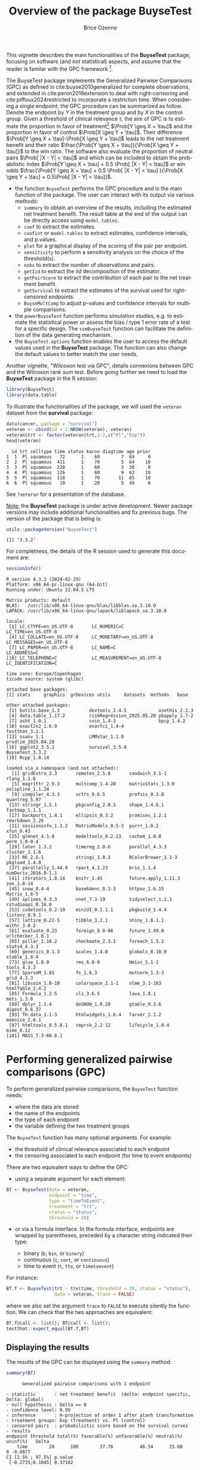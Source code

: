 #+TITLE: Overview of the package BuyseTest
#+Author: Brice Ozenne
#+BEGIN_SRC R :exports none :results quiet :session *R* :cache no
options(width = 94)
if(system("whoami",intern=TRUE)=="bozenne"){  
  setwd("~/Documents/GitHub/BuyseTest/inst/doc-software/")
}else if(system("whoami",intern=TRUE)=="sund\\hpl802"){  
  setwd("c:/Users/hpl802/Documents/Github/BuyseTest/inst/doc-software/")
}
options(datatable.print.class = FALSE)
library(survival) ## avoid messages when loading the package later on
library(ggplot2) ## avoid messages when loading the package later on
library(prodlim) ## avoid messages when loading the package later on
#+END_SRC


#+RESULTS:

This vignette describes the main functionalities of the *BuyseTest*
package, focusing on software (and not statistical) aspects, and assume
that the reader is familar with the GPC framework [fn::if not,
cite:buyse2010generalized is a good place to start.].

\bigskip

The BuyseTest package implements the Generalized Pairwise Comparisons
(GPC) as defined in cite:buyse2010generalized for complete
observations, and extended in cite:peron2018extension to deal with
right-censoring and cite:piffoux2024restricted to incorporate a
restriction time. When considering a single endpoint, the GPC
procedure can be summarized as follow. Denote the endpoint by \(Y\) in
the treatment group and by \(X\) in the control group. Given a
threshold of clinical relevance \(\tau\), the aim of GPC is to
estimate the proportion in favor of treatment[fn::in absence of ties
this equals the Wilcoxon-Mann-Whitney parameter] \(\Prob[Y \geq X +
\tau]\) and the proportion in favor of control \(\Prob[X \geq Y +
\tau]\). Their difference \(\Prob[Y \geq X + \tau]-\Prob[X \geq Y +
\tau]\) leads to the net treatment benefit and their ratio
\(\frac{\Prob[Y \geq X + \tau]}{\Prob[X \geq Y + \tau]}\) to the win
ratio. The software also evaluate the proportion of neutral pairs
\(\Prob[ |X - Y| < \tau]\) and which can be included to obtain the
probabilistic index \(\Prob[Y \geq X + \tau] + 0.5 \Prob[ |X - Y| <
\tau]\) or win odds \(\frac{\Prob[Y \geq X + \tau] + 0.5 \Prob[ |X -
Y| < \tau] }{\Prob[X \geq Y + \tau] + 0.5\Prob[ |X - Y| < \tau]}\).
- the function =BuyseTest= performs the GPC procedure and is the main
  function of the package. The user can interact with its output via
  various methods:
    + =summary= to obtain an overview of the results, including the
      estimated net treatment benefit. The result table at the end of
      the output can be directly access using =model.tables=.
    + =coef= to extract the estimates.
    + =confint= or =model.tables= to extract estimates, confidence intervals, and p.values.
    + =plot= for a graphical display of the scoring of the pair per endpoint.
    + =sensitivity= to perform a sensitivity analysis on the choice of the threshold(s).
    + =nobs= to extract the number of observations and pairs.
    + =getIid= to extract the iid decomposition of the estimator.
    + =getPairScore= to extract the contribution of each pair to the net treatment benefit.
    + =getSurvival= to extract the estimates of the survival used for right-censored endpoints.
    + =BuyseMultComp= to adjust p-values and confidence intervals for multiple comparisons.
- the =powerBuyseTest= function performs simulation studies, e.g. to
  estimate the statistical power or assess the bias / type 1 error
  rate of a test for a specific design. The =simBuyseTest= function
  can facilitate the definition of the data generating mechanism.
- the =BuyseTest.options= function enables the user to access the
  default values used in the *BuyseTest* package. The function can
  also change the default values to better match the user needs.

Another vignette, "Wilcoxon test via GPC", details connexions between
GPC and the Wilcoxon rank sum test. Before going further we need to
load the *BuyseTest* package in the R session:
#+BEGIN_SRC R  :results silent   :exports code  :session *R* :cache no
library(BuyseTest)
library(data.table)
#+END_SRC

To illustrate the functionalities of the package, we will used the
=veteran= dataset from the *survival* package:
#+BEGIN_SRC R :exports both :results output :session *R* :cache no
data(cancer, package = "survival")
veteran <- cbind(id = 1:NROW(veteran), veteran)
veteran$trt <- factor(veteran$trt,1:2,c("Pl","Exp"))
head(veteran)
#+END_SRC

#+RESULTS:
:   id trt celltype time status karno diagtime age prior
: 1  1  Pl squamous   72      1    60        7  69     0
: 2  2  Pl squamous  411      1    70        5  64    10
: 3  3  Pl squamous  228      1    60        3  38     0
: 4  4  Pl squamous  126      1    60        9  63    10
: 5  5  Pl squamous  118      1    70       11  65    10
: 6  6  Pl squamous   10      1    20        5  49     0

See =?veteran= for a presentation of the database.

\bigskip

_Note:_ the *BuyseTest* package is under active development. Newer
package versions may include additional functionalities and fix
previous bugs. The version of the package that is being is:
#+BEGIN_SRC R :exports both :results output :session *R* :cache no
utils::packageVersion("BuyseTest")
#+END_SRC

#+RESULTS:
: [1] ‘3.3.2’

For completness, the details of the R session used to generate this
document are:
#+BEGIN_SRC R :exports both :results output :session *R* :cache no
sessionInfo()
#+END_SRC

#+RESULTS:
#+begin_example
R version 4.3.3 (2024-02-29)
Platform: x86_64-pc-linux-gnu (64-bit)
Running under: Ubuntu 22.04.5 LTS

Matrix products: default
BLAS:   /usr/lib/x86_64-linux-gnu/blas/libblas.so.3.10.0 
LAPACK: /usr/lib/x86_64-linux-gnu/lapack/liblapack.so.3.10.0

locale:
 [1] LC_CTYPE=en_US.UTF-8       LC_NUMERIC=C               LC_TIME=en_US.UTF-8       
 [4] LC_COLLATE=en_US.UTF-8     LC_MONETARY=en_US.UTF-8    LC_MESSAGES=en_US.UTF-8   
 [7] LC_PAPER=en_US.UTF-8       LC_NAME=C                  LC_ADDRESS=C              
[10] LC_TELEPHONE=C             LC_MEASUREMENT=en_US.UTF-8 LC_IDENTIFICATION=C       

time zone: Europe/Copenhagen
tzcode source: system (glibc)

attached base packages:
[1] stats     graphics  grDevices utils     datasets  methods   base     

other attached packages:
 [1] butils.base_1.3           devtools_2.4.5            usethis_2.2.3            
 [4] data.table_1.17.2         riskRegression_2025.05.20 pbapply_1.7-2            
 [7] asht_1.0.1                coin_1.4-3                bpcp_1.4.2               
[10] exact2x2_1.6.9            exactci_1.4-4             testthat_3.2.1           
[13] ssanv_1.1                 LMMstar_1.1.0             prodlim_2025.04.28       
[16] ggplot2_3.5.2             survival_3.5-8            BuyseTest_3.3.2          
[19] Rcpp_1.0.14              

loaded via a namespace (and not attached):
  [1] gridExtra_2.3       remotes_2.5.0       sandwich_3.1-1      rlang_1.1.6        
  [5] magrittr_2.0.3      multcomp_1.4-28     matrixStats_1.3.0   polspline_1.1.24   
  [9] compiler_4.3.3      vctrs_0.6.5         profvis_0.3.8       quantreg_5.97      
 [13] stringr_1.5.1       pkgconfig_2.0.3     shape_1.4.6.1       fastmap_1.1.1      
 [17] backports_1.4.1     ellipsis_0.3.2      promises_1.2.1      rmarkdown_2.26     
 [21] sessioninfo_1.2.2   MatrixModels_0.5-3  purrr_1.0.2         xfun_0.43          
 [25] glmnet_4.1-8        modeltools_0.2-23   cachem_1.0.8        perm_1.0-0.4       
 [29] later_1.3.2         timereg_2.0.6       parallel_4.3.3      cluster_2.1.6      
 [33] R6_2.6.1            stringi_1.8.3       RColorBrewer_1.1-3  pkgload_1.4.0      
 [37] parallelly_1.44.0   rpart_4.1.23        brio_1.1.4          numDeriv_2016.8-1.1
 [41] iterators_1.0.14    knitr_1.45          future.apply_1.11.3 zoo_1.8-14         
 [45] snow_0.4-4          base64enc_0.1-3     httpuv_1.6.15       Matrix_1.6-5       
 [49] splines_4.3.3       nnet_7.3-19         tidyselect_1.2.1    rstudioapi_0.16.0  
 [53] codetools_0.2-19    miniUI_0.1.1.1      pkgbuild_1.4.4      listenv_0.9.1      
 [57] lattice_0.22-5      tibble_3.2.1        shiny_1.8.1.1       withr_3.0.2        
 [61] evaluate_0.23       foreign_0.8-86      future_1.49.0       urlchecker_1.0.1   
 [65] pillar_1.10.2       checkmate_2.3.1     foreach_1.5.2       stats4_4.3.3       
 [69] generics_0.1.3      scales_1.4.0        globals_0.18.0      xtable_1.8-4       
 [73] glue_1.8.0          rms_6.8-0           Hmisc_5.1-2         tools_4.3.3        
 [77] SparseM_1.81        fs_1.6.3            mvtnorm_1.3-3       grid_4.3.3         
 [81] libcoin_1.0-10      colorspace_2.1-1    nlme_3.1-163        htmlTable_2.4.2    
 [85] Formula_1.2-5       cli_3.6.5           lava_1.8.1          mets_1.3.6         
 [89] dplyr_1.1.4         doSNOW_1.0.20       gtable_0.3.6        digest_0.6.37      
 [93] TH.data_1.1-3       htmlwidgets_1.6.4   farver_2.1.2        memoise_2.0.1      
 [97] htmltools_0.5.8.1   cmprsk_2.2-12       lifecycle_1.0.4     mime_0.12          
[101] MASS_7.3-60.0.1
#+end_example

\clearpage

* Performing generalized pairwise comparisons (GPC)

To perform generalized pairwise comparisons, the =BuyseTest= function needs:
- where the data are stored \hfill @@latex:\textcolor{orange}{- argument \texttt{data}}@@
- the name of the endpoints \hfill @@latex:\textcolor{orange}{- argument \texttt{endpoint}}@@
- the type of each endpoint \hfill @@latex:\textcolor{orange}{- argument \texttt{type}}@@
- the variable defining the two treatment groups \hfill
  @@latex:\textcolor{orange}{- argument \texttt{treatment}}@@
The =BuyseTest= function has many optional arguments. For example:
- the threshold of clinical relevance associated to each endpoint \hfill @@latex:\textcolor{orange}{- argument \texttt{threshold}}@@
- the censoring associated to each endpoint (for time to event endpoints) \hfill @@latex:\textcolor{orange}{- argument \texttt{status}}@@

\bigskip

There are two equivalent ways to define the GPC: 
- using a separate argument for each element:

#+BEGIN_SRC R :exports both :results output :session *R* :cache no
BT <- BuyseTest(data = veteran, 
                endpoint = "time", 
                type = "timeToEvent", 
                treatment = "trt", 
                status = "status", 
                threshold = 20)
#+END_SRC

#+RESULTS:

\clearpage

- or via a formula interface. In the formula interface, endpoints are
  wrapped by parentheses, preceded by a character string indicated
  their type:
    #+ATTR_LATEX: :environment itemize :options [label={-}]
    + binary (=b=, =bin=, or =binary=)
    + continuous (=c=, =cont=, or  =continuous=)
    + time to event (=t=, =tte=, or =timetoevent=)

For instance:
#+BEGIN_SRC R :exports both :results output :session *R* :cache no
BT.f <- BuyseTest(trt ~ tte(time, threshold = 20, status = "status"),
                  data = veteran, trace = FALSE)
#+END_SRC

#+RESULTS:

where we also set the argument =trace= to =FALSE= to execute silently
the function. We can check that the two approaches are equivalent:
#+BEGIN_SRC R :exports both :results output :session *R* :cache no
BT.f@call <- list(); BT@call <- list();
testthat::expect_equal(BT.f,BT)
#+END_SRC

#+RESULTS:

** Displaying the results

The results of the GPC can be displayed using the =summary= method:
#+BEGIN_SRC R :exports both :results output :session *R* :cache no
summary(BT)
#+END_SRC 

#+RESULTS:
#+begin_example
       Generalized pairwise comparisons with 1 endpoint

 - statistic       : net treatment benefit  (delta: endpoint specific, Delta: global) 
 - null hypothesis : Delta == 0 
 - confidence level: 0.95 
 - inference       : H-projection of order 1 after atanh transformation 
 - treatment groups: Exp (treatment) vs. Pl (control) 
 - censored pairs  : probabilistic score based on the survival curves
 - results
 endpoint threshold total(%) favorable(%) unfavorable(%) neutral(%) uninf(%)   Delta
     time        20      100        37.78          46.54      15.68        0 -0.0877
 CI [2.5% ; 97.5%] p.value 
  [-0.2735;0.1045] 0.37162
#+end_example


It displays information about each endpoint, percentage of pairs
classified as favorable, unfavorable, neutral, and uninformative, as
well as the estimated net treatment benefit (column =Delta=), its
confidence interval, and the corresponding p-value testing the absence
of a group difference. To display the number of pairs instead of the
percentage of pairs that are
favorable/unfavorable/neutral/uniformative, one can set the argument
=percentage= to =FALSE=. See =help(S4BuyseTest-summary)= for more
details about the =summary= method, its input and output.

\clearpage

The =print= method provides a more concise display of the results:
#+BEGIN_SRC R :exports both :results output :session *R* :cache no
print(BT, percentage = FALSE)
#+END_SRC

#+RESULTS:
:  endpoint threshold total favorable unfavorable neutral uninf   Delta CI [2.5% ; 97.5%]
:      time        20  4692   1772.59     2183.89  735.52     0 -0.0877  [-0.2735;0.1045]
:  p.value
:  0.37162

\bigskip

To access these values, we recommand using the =model.tables= method
that outputs the information from the previous table in a =data.frame=
format:

#+BEGIN_SRC R :exports both :results output :session *R* :cache no
model.tables(BT, percentage = FALSE)
#+END_SRC

#+RESULTS:
:   endpoint threshold total favorable unfavorable  neutral uninf       Delta   lower.ci
: 1     time        20  4692  1772.593    2183.886 735.5205     0 -0.08765836 -0.2735301
:    upper.ci  p.value
: 1 0.1045245 0.371617

\bigskip

An even more concise output can be obtained via the =confint= method:
#+BEGIN_SRC R :exports both :results output :session *R* :cache no
confint(BT)
#+END_SRC

#+RESULTS:
:             estimate         se   lower.ci  upper.ci null  p.value
: time_t20 -0.08765836 0.09760901 -0.2735301 0.1045245    0 0.371617

or =coef= method:
#+BEGIN_SRC R :exports both :results output :session *R* :cache no
coef(BT)
#+END_SRC

#+RESULTS:
:    time_t20 
: -0.08765836

\bigskip

** What about other summary statistics?

Results for other summary statistics are also accessible: \hfill @@latex:\textcolor{orange}{- argument \texttt{statistic}}@@
- proportion in favor of treatment (=favorable=): \(\Prob[Y\geq X + \tau]\)
- proportion in favor of control (=unfavorable=): \(\Prob[X\geq Y + \tau]\)
- win ratio (=winRatio=): \(\frac{\Prob[Y\geq X + \tau]}{\Prob[X\geq Y + \tau]}\)

\noindent For instance, to display the estimated win ratio instead of
the estimated net treatment benefit, use:
#+BEGIN_SRC R :exports both :results output :session *R* :cache no
summary(BT, statistic = "winRatio")
#+END_SRC

#+RESULTS:
#+begin_example
       Generalized pairwise comparisons with 1 endpoint

 - statistic       : win ratio  (delta: endpoint specific, Delta: global) 
 - null hypothesis : Delta == 1 
 - confidence level: 0.95 
 - inference       : H-projection of order 1 after log transformation 
 - treatment groups: Exp (treatment) vs. Pl (control) 
 - censored pairs  : probabilistic score based on the survival curves
 - results
 endpoint threshold total(%) favorable(%) unfavorable(%) neutral(%) uninf(%)  Delta
     time        20      100        37.78          46.54      15.68        0 0.8117
 CI [2.5% ; 97.5%] p.value 
   [0.5134;1.2833] 0.37195
#+end_example

\Warning In presence of ties, the null distribution of the proportion
in favor of treatment or control depends on the data generative
mechanism and the threshold of clinical relevance. This is why, unless
the argument =null= is provided by the user, the =confint= method will
not produce any =p.value=:
#+BEGIN_SRC R :exports both :results output :session *R* :cache no
confint(BT, statistic = "favorable")
#+END_SRC

#+RESULTS:
:           estimate         se  lower.ci upper.ci null p.value
: time_t20 0.3777905 0.04902199 0.2874747 0.477467   NA      NA

A permutation test may be used to empirically estimate a value for the
null hypothesis:
#+BEGIN_SRC R :exports both :results output :session *R* :cache no
BT.perm <- BuyseTest(trt ~ tte(time, threshold = 20, status = "status"),
                     data = veteran, trace = FALSE,
                     method.inference = "permutation", seed = 10)
confint(BT.perm, statistic = "favorable")
#+END_SRC

#+RESULTS:
:           estimate         se lower.ci upper.ci      null   p.value
: time_t20 0.3777905 0.04770182       NA       NA 0.4205855 0.3636364

which, in this example, is around 0.42. It worth noting that testing
an inadequate null hypothesis can have dramatic consequences on the
p-value:
#+BEGIN_SRC R :exports both :results output :session *R* :cache no
rbind(confint(BT, statistic = "favorable", null = 0.42),
      confint(BT, statistic = "favorable", null = 0.5))
#+END_SRC

#+RESULTS:
:            estimate         se  lower.ci upper.ci null    p.value
: time_t20  0.3777905 0.04902199 0.2874747 0.477467 0.42 0.39826735
: time_t201 0.3777905 0.04902199 0.2874747 0.477467 0.50 0.01673643

\clearpage

\noindent Considering the proportion of neutral pairs in the summary
statistics: \hfill @@latex:\textcolor{orange}{- argument \texttt{add.halfNeutral}}@@
- Wilcoxon-Mann-Whitney parameter or probabilistic index: \(\Prob[Y\geq X + \tau] + 0.5 \Prob[|Y- X| < \tau]\).
- win odds: \(\frac{\Prob[Y\geq X + \tau] + 0.5 \Prob[|Y- X| < \tau]}{\Prob[X\geq Y + \tau] + 0.5 \Prob[|Y- X| < \tau]}\).
have been recommended (e.g. cite:ajufo2023fallacies) over the win
ratio. These summary statistics can be output by specifying the
argument =add.halfNeutral= to =TRUE= when calling =BuyseTest=:
#+BEGIN_SRC R :exports both :results output :session *R* :cache no
BT.half <- BuyseTest(trt ~ tte(time, threshold = 20, status = "status"),
                     data = veteran, trace = FALSE, add.halfNeutral = TRUE)
confint(BT.half, statistic = "favorable")
#+END_SRC

#+RESULTS:
:           estimate         se  lower.ci  upper.ci null   p.value
: time_t20 0.4561708 0.04880921 0.3632263 0.5522714  0.5 0.3716632

#+BEGIN_SRC R :exports both :results output :session *R* :cache no
confint(BT.half, statistic = "winRatio")
#+END_SRC

#+RESULTS:
:           estimate        se  lower.ci upper.ci null   p.value
: time_t20 0.8388127 0.1650208 0.5704361 1.233454    1 0.3716211

Testing a net treatment benefit of 0, a win odds of 1, or a
 Wilcoxon-Mann-Whitney parameter of 0.5 corresponds to the same
 hypothesis and therefore the same p-value should be obtained. The
 (small) discrepancy in p-values observed in this example (0.371617
 vs. 0.3716211 vs. 0.3716632) are due to small sample
 approximation. Such discrepancies will not arise when using
 non-parametric bootstrap or permutation tests using quantiles of the
 bootstrap or permutation distribution, e.g.:
#+BEGIN_SRC R :exports both :results output :session *R* :cache no
BT.halfperm <- BuyseTest(trt ~ tte(time, threshold = 20, status = "status"),
                         data = veteran, trace = FALSE, add.halfNeutral = TRUE,
                         method.inference = "bootstrap", seed = 10)
Mstat <- rbind(netBenefit = confint(BT.halfperm, statistic = "netBenefit"),
               winRatio = confint(BT.halfperm, statistic = "winRatio"),
               favorable = confint(BT.halfperm, statistic = "favorable"))
Mstat
#+END_SRC

#+RESULTS:
:               estimate         se   lower.ci  upper.ci null p.value
: netBenefit -0.08765836 0.10021632 -0.2720510 0.1033974  0.0   0.383
: winRatio    0.83881270 0.17440155  0.5722640 1.2306429  1.0   0.383
: favorable   0.45617082 0.05010816  0.3639745 0.5516987  0.5   0.383

\clearpage

** Stratified GPC

GPC can be performed for subgroups of a categorical variable \hfill
@@latex:\textcolor{orange}{- argument \texttt{strata}}@@ \newline For
instance, the celltype may have huge influence on the survival time
and the investigator would like to only compare patients that have the
same celltype. In the formula interface this is achieved by adding this
variable wrapped by parenthesis and preceded by the character string
strata in the formula:
#+BEGIN_SRC R :exports both :results output :session *R* :cache no
ffstrata <- trt ~ tte(time, threshold = 20, status = "status") + strata(celltype)
BTstrata <- BuyseTest(ffstrata, data = veteran, trace = 0)
#+END_SRC

#+RESULTS:

When doing a stratified analysis, the summary method displays
strata-specific and global results[fn::the strata-specific results can
be removed by setting the argument =strata= to ="global"= when calling
=summary=.]:
#+BEGIN_SRC R :exports both :results output :session *R* :cache no
keep.colStrata <- c("endpoint","strata", "total",
                    "favorable","unfavorable","neutral","uninf","delta","Delta")
summary(BTstrata, type.display = keep.colStrata)
#+END_SRC

#+RESULTS:
#+begin_example
       Generalized pairwise comparisons with 1 endpoint and 4 strata

 - statistic       : net treatment benefit  (delta: endpoint specific, Delta: global) 
 - null hypothesis : Delta == 0 
 - confidence level: 0.95 
 - inference       : H-projection of order 1 after atanh transformation 
 - treatment groups: Exp (treatment) vs. Pl (control) 
 - strata weights  : 26.38%, 34.63%, 18.47%, 20.52% 
 - uninformative pairs: no contribution
 - results
 endpoint    strata total(%) favorable(%) unfavorable(%) neutral(%) uninf(%)   delta   Delta
     time    global   100.00        36.06          45.77      17.33     0.85 -0.0997 -0.0997
           squamous    25.38        14.33           8.77       2.28     0.00  0.2193        
          smallcell    45.69        12.69          20.88      11.27     0.85 -0.1792        
              adeno    13.71         4.74           6.15       2.81     0.00 -0.1034        
              large    15.23         4.30           9.97       0.96     0.00 -0.3722
#+end_example


The percentage of pairs in the
total/favorable/unfavorable/neutral/uninf columns are relative to the
overall number of pairs whereas the column =delta= presents the
endpoint and strata-specific net treatment benefits (in the last 4
lines). The last column (=Delta=) displays the global (i.e. pooled
over strata), conditional, net treatment benefit. \newline \Warning
With the default way of pooling results across strata, the proportion
of favorable pairs minus the proportion of unfavorable pairs
(=36.06%-45.77%=9.71%=) does not equal the global net treatment
benefit (=9.97%=). To retrieve this value of the Net Treatment
Benefit, one should first extract the number of pairs per strata using
the method =nobs=:
#+BEGIN_SRC R :exports both :results output :session *R* :cache no
strata.obs <- as.data.frame(nobs(BTstrata, strata = TRUE))
strata.obs
#+END_SRC

#+RESULTS:
:           Pl Exp pairs
: squamous  15  20   300
: smallcell 30  18   540
: adeno      9  18   162
: large     15  12   180

and use the method =model.tables= to extract the number of favorable and unfavorable
pairs per strata:
#+BEGIN_SRC R :exports both :results output :session *R* :cache no
dfStrata <- model.tables(BTstrata, percentage = FALSE,
                         strata = c("squamous","smallcell","adeno","large"),
                         columns = c("strata","total","favorable","unfavorable"))
dfStrata
#+END_SRC

#+RESULTS:
:      strata total favorable unfavorable
: 2  squamous   300 169.40260    103.6104
: 3 smallcell   540 150.00000    246.7778
: 4     adeno   162  56.00000     72.7500
: 5     large   180  50.83333    117.8333

We retrieve the strata-specific net treatment benefits by comparing, in each
strata, the number of favorable and unfavorable pairs relative to the
number of pairs[fn::Alernatively one could compute, from the \texttt{summary}, the difference
between the percentage of favorable and unfavorable pairs relative to
the percentage of pairs in the strata, e.g. \((14.33\%-8.77\%)/25.38\%
\approx 21.93\%\)]:
#+BEGIN_SRC R :exports both :results output :session *R* :cache no
delta <- (dfStrata$favorable - dfStrata$unfavorable)/strata.obs$pairs
delta
#+END_SRC

#+RESULTS:
: [1]  0.2193074 -0.1792181 -0.1033951 -0.3722222

The global net treatment benefit is then the sum of the strata-specific net
treatment benefits weighted by the strata weights:
#+BEGIN_SRC R :exports both :results output :session *R* :cache no
weightCMH <- strata.obs$pairs/(strata.obs$Pl + strata.obs$Exp)

list(estimate = sum(delta * weightCMH/sum(weightCMH)),
     weight = 100*weightCMH/sum(weightCMH))
#+END_SRC

#+RESULTS:
: $estimate
: [1] -0.09967584
: 
: $weight
: [1] 26.38329 34.62807 18.46830 20.52034

\Warning The approach is true for the probabilistic index but not for
the win ratio/odds: the ratio between the global proportions is taken,
i.e., pooling is performed at the numerator and at the denominator
instead of pooling fractions - see cite:dong2018stratified,
equation 1.


\clearpage

The default weighting scheme is =CMH=, standing for
Cochran-Mantel-Haenszel, which has been recommaned in the litterature
citep:dong2018stratified. It is efficient under the assumption of a
common multiplicative effect (across strata) on the odds ratio
scale. 

\bigskip 

Other weighting schemes can be used. \hfill
@@latex:\textcolor{orange}{- argument
\texttt{pool.strata}}@@. \newline When considering additive effect,
one should instead weight proportionnaly to the number of pairs:
#+BEGIN_SRC R :exports both :results output :session *R* :cache no
BTstrata2 <- BuyseTest(ffstrata, data = veteran, trace = 0, pool.strata = "buyse")
summary(BTstrata2, type.display = keep.colStrata)
#+END_SRC

#+RESULTS:
#+begin_example
       Generalized pairwise comparisons with 1 endpoint and 4 strata

 - statistic       : net treatment benefit  (delta: endpoint specific, Delta: global) 
 - null hypothesis : Delta == 0 
 - confidence level: 0.95 
 - inference       : H-projection of order 1 after atanh transformation 
 - treatment groups: Exp (treatment) vs. Pl (control) 
 - strata weights  : 25.38%, 45.69%, 13.71%, 15.23% 
 - uninformative pairs: no contribution
 - results
 endpoint    strata total(%) favorable(%) unfavorable(%) neutral(%) uninf(%)   delta   Delta
     time    global   100.00        36.06          45.77      17.33     0.85 -0.0971 -0.0971
           squamous    25.38        14.33           8.77       2.28     0.00  0.2193        
          smallcell    45.69        12.69          20.88      11.27     0.85 -0.1792        
              adeno    13.71         4.74           6.15       2.81     0.00 -0.1034        
              large    15.23         4.30           9.97       0.96     0.00 -0.3722
#+end_example

The strata-specifc net treatment benefits are unchanged: the weighting
scheme only affects the evaluation of the overall net treatment
benefit. With this weighting scheme it now equals the difference
between the overall proportion of favorable vs. unfavorable pairs
(=36.06%-45.77%=). While extractors will by default output global
estimates (i.e. after pooling the results over strata)
#+BEGIN_SRC R :exports both :results output :session *R* :cache no
confint(BTstrata2)
#+END_SRC

#+RESULTS:
:             estimate        se   lower.ci   upper.ci null  p.value
: time_t20 -0.09706901 0.0977929 -0.2829348 0.09582321    0 0.323961

one can specify the argument =strata= to extract strata-specific estimates:
#+BEGIN_SRC R :exports both :results output :session *R* :cache no
confint(BTstrata, strata = TRUE)
#+END_SRC

#+RESULTS:
:                      estimate        se   lower.ci  upper.ci null   p.value
: time_t20.squamous   0.2193074 0.1911515 -0.1690137 0.5486919    0 0.2669352
: time_t20.smallcell -0.1792181 0.1540933 -0.4567640 0.1301230    0 0.2551275
: time_t20.adeno     -0.1033951 0.2465197 -0.5314450 0.3667172    0 0.6771002
: time_t20.large     -0.3722222 0.2190018 -0.7110335 0.1068610    0 0.1240457

\Warning The pooled estimator presented in this section has a
conditional interpretation, as they summarize comparisons made between
observations from the same strata. They will generally differ from the
marginal (i.e. non-adjusted) Net Treatment Benefit and tend to be more
extreme (i.e. away from 0) in presence of group difference.

** Standardization

When the interest lies in a marginal effect but one wish to adjust on
baseline covariates to obtain more precise estimate, one should /not/
restrict the comparisons between pairs of observations from the same
strata. Instead one should estimate a Net Treatment Nenefit for each
possible combinations of strata and pool the results
(cite:buyse2025gpc, chapter 9). This is what is being done when
setting the argument =pool.strata= to ="standardization"=:
#+BEGIN_SRC R :exports both :results output :session *R* :cache no
BTstd <- BuyseTest(ffstrata, data = veteran, trace = 0, pool.strata = "standardization")
model.tables(BTstd)[,c("strata","total","delta","Delta","lower.ci","upper.ci","p.value")]
#+END_SRC

#+RESULTS:
#+begin_example
               strata      total       delta     Delta   lower.ci  upper.ci   p.value
1              global 100.000000 -0.11874500 -0.118745 -0.2857534 0.0552638 0.1805479
2            squamous   6.393862  0.21930736        NA         NA        NA        NA
3  smallcell.squamous  12.787724  0.35699653        NA         NA        NA        NA
4      adeno.squamous   3.836317  0.41018519        NA         NA        NA        NA
5      large.squamous   6.393862  0.03622106        NA         NA        NA        NA
6  squamous.smallcell   5.754476 -0.50654161        NA         NA        NA        NA
7           smallcell  11.508951 -0.17921811        NA         NA        NA        NA
8     adeno.smallcell   3.452685 -0.25308642        NA         NA        NA        NA
9     large.smallcell   5.754476 -0.80740741        NA         NA        NA        NA
10     squamous.adeno   5.754476 -0.41165224        NA         NA        NA        NA
11    smallcell.adeno  11.508951 -0.02906379        NA         NA        NA        NA
12              adeno   3.452685 -0.10339506        NA         NA        NA        NA
13        large.adeno   5.754476 -0.76311728        NA         NA        NA        NA
14     squamous.large   3.836317 -0.04494949        NA         NA        NA        NA
15    smallcell.large   7.672634  0.25946502        NA         NA        NA        NA
16        adeno.large   2.301790  0.21296296        NA         NA        NA        NA
17              large   3.836317 -0.37222222        NA         NA        NA        NA
#+end_example

Here =strata= equal to =squamous= means that the comparison betwen the
active and control group was made using only patients whose lung
cancer cell type were =squamous=. We retrive the same results as when
setting =pool.strata= to ="buyse"= or ="CMH"=. However now additional
strata have been added like ="smallcell.squamous"= where control
patients whose lung cancer cell type were =smallcell= are being
compared to active patients whose lung cancer cell type were
=squamous=. Indeed:
#+BEGIN_SRC R :exports both :results output :session *R* :cache no
BuyseTest(trt ~ tte(time, threshold = 20, status = "status"),
          data = rbind(veteran[veteran$celltype == "smallcell" & veteran$trt == "Pl",],
                       veteran[veteran$celltype == "squamous" & veteran$trt == "Exp",]),
          trace = 0)
#+END_SRC

#+RESULTS:
:  endpoint threshold Delta
:      time        20 0.357

leads, up to rounding, to the same result.

\clearpage

_Note:_ it is possible to extract the strata-specific estimate
(e.g. =coef(BTstd, strata = TRUE)=) but the software does not keep
track of the strata-specific uncertainty via the H-decomposition and
thus not able to output confidence intervals. A resampling method
could be used if those are of interest: \newline

#+BEGIN_SRC R :exports both :results output :session *R* :cache no
BTstd.boot <- BuyseTest(ffstrata, data = veteran, trace = 0, pool.strata = "standardization",
                        method.inference = "bootstrap", n.resampling = 100, seed = 10)
confint(BTstd.boot, strata = TRUE)[1:6,]
#+END_SRC

#+RESULTS:
: Estimated p-value of 1 - consider increasing the number of boostrap samples 
: 
:                                estimate        se    lower.ci   upper.ci null    p.value
: time_t20.squamous            0.21930736 0.2080541 -0.20675900  0.5739010    0 0.31000000
: time_t20.smallcell.squamous  0.35699653 0.1687546  0.05407602  0.6725760    0 0.00990099
: time_t20.adeno.squamous      0.41018519 0.1934063  0.02191406  0.7106061    0 0.02000000
: time_t20.large.squamous      0.03622106 0.2205302 -0.36689103  0.4289194    0 1.00000000
: time_t20.squamous.smallcell -0.50654161 0.1702545 -0.80210648 -0.1179729    0 0.00990099
: time_t20.smallcell          -0.17921811 0.1738337 -0.49175000  0.1397222    0 0.30000000

Here =n.resampling= was set to a low value only to save computation
time but this may lead to unreliable confidence intervals/p-values:
larger values are recommended (e.g. =10000=).



** Using multiple endpoints

More than one endpoint can be considered by indicating a vector of
endpoints, types, and thresholds. In the formula interface, the
different endpoints must be separated with a "+" on the right hand
side of the formula:
#+BEGIN_SRC R :exports both :results output :session *R* :cache no
ff2 <- trt ~ tte(time, threshold = 20, status = "status") + cont(karno, threshold = 0)
BT.H <- BuyseTest(ff2, data = veteran, trace = 0)
summary(BT.H)
#+END_SRC

#+RESULTS:
#+begin_example
       Generalized pairwise comparisons with 2 prioritized endpoints

 - statistic       : net treatment benefit  (delta: endpoint specific, Delta: global) 
 - null hypothesis : Delta == 0 
 - confidence level: 0.95 
 - inference       : H-projection of order 1 after atanh transformation 
 - treatment groups: Exp (treatment) vs. Pl (control) 
 - censored pairs  : probabilistic score based on the survival curves
 - neutral pairs   : re-analyzed using lower priority endpoints
 - results
 endpoint threshold total(%) favorable(%) unfavorable(%) neutral(%) uninf(%)   delta   Delta
     time        20   100.00        37.78          46.54      15.68        0 -0.0877 -0.0877
    karno              15.68         5.78           7.11       2.78        0 -0.0133 -0.1009
 CI [2.5% ; 97.5%] p.value 
  [-0.2735;0.1045] 0.37162 
  [-0.2901;0.0959] 0.31478
#+end_example

The hierarchy of the endpoint is defined from left (most important
endpoint, here =time=) to right (least important endpoint, here
=karno=). In the =summary= output, the confidence intervals and
p.values are computed for the column =Delta=, i.e. here -8.77% is the
net treatment benefit for the first endpoint (line 1) and -10.09% is the net
treatment benefit for the first and second endpoint (line 2). In other words,
the last confidence interval and p-value is the one for the analysis
over all endpoints (generally the one to report).

\bigskip

A graphical representation of the GPC procedure can be obtained by the
=plot= method. It will display the percentage of favorable,
unfavorable, neutral, and uninformative pairs per endpoint. Three
(equivalent) graphical display are possible, the first one (="hist"=)
being the recommanded one:
#+BEGIN_SRC R :exports both :results output :session *R* :cache no
plot(BT.H, type = "hist")
plot(BT.H, type = "pie")
plot(BT.H, type = "racetrack")
#+END_SRC

#+RESULTS:

#+BEGIN_SRC R :exports none :results output :session *R* :cache no
BT.3plot <- ggpubr::ggarrange(ggpubr::ggarrange(autoplot(BT.H, type = "hist", plot=FALSE) + ggtitle("\"hist\"") + guides(fill = "none"),
                                                autoplot(BT.H, type = "racetrack", plot=FALSE) + ggtitle("\"racetrack\"") + guides(fill = "none"),
                                                ncol = 2, nrow = 1),
                              autoplot(BT.H, type = "pie", plot=FALSE) + ggtitle("\"pie\""),
                              common.legend = TRUE, legend = "bottom", nrow = 2, ncol = 1)

pdf("figures/plot-BuyseTest.pdf", width = 6, height = 6)
BT.3plot
dev.off()
#+END_SRC

#+RESULTS:
: windows 
:       2

#+ATTR_LaTeX: :width 0.7\textwidth :options trim={0 0 0 0} :placement [!h]
[[./figures/plot-BuyseTest.pdf]]


\bigskip

It is also possible to perform the comparisons on all pairs for all
endpoints by setting the argument =hierarchical= to =FALSE=:
#+BEGIN_SRC R :exports both :results output :session *R* :cache no
BT.nH <- BuyseTest(ff2, hierarchical = FALSE, data = veteran, trace = 0)
summary(BT.nH)
#+END_SRC

#+RESULTS:
#+begin_example
       Generalized pairwise comparisons with 2 endpoints

 - statistic       : net treatment benefit  (delta: endpoint specific, Delta: global) 
 - null hypothesis : Delta == 0 
 - confidence level: 0.95 
 - inference       : H-projection of order 1 after atanh transformation 
 - treatment groups: Exp (treatment) vs. Pl (control) 
 - censored pairs  : probabilistic score based on the survival curves
 - results
 endpoint threshold weight total(%) favorable(%) unfavorable(%) neutral(%) uninf(%)   delta
     time        20    0.5      100        37.78          46.54      15.68        0 -0.0877
    karno              0.5      100        41.82          44.95      13.24        0 -0.0313
   Delta CI [2.5% ; 97.5%] p.value 
 -0.0438  [-0.1388;0.0519] 0.36977 
 -0.0595  [-0.2267;0.1111] 0.49514
#+end_example

In that case the score of a pair is the weighted sum of the score
relative to each endpoint. By default, the weights are all set to the
same value but this behavior can be changed by setting the argument
=weight= when calling =BuyseTest=, e.g.:
#+BEGIN_SRC R :exports both :results output :session *R* :cache no
ff2w <- trt ~ tte(time, threshold = 20, status = "status", weight = 0.8)
ff2w <- update.formula(ff2w, . ~ . + cont(karno, threshold = 0, weight = 0.2))
BT.nHw <- BuyseTest(ff2w, hierarchical = FALSE, data = veteran, trace = 0)
model.tables(BT.nHw)
#+END_SRC

#+RESULTS:
:   endpoint threshold weight total favorable unfavorable  neutral uninf       delta
: 1     time     2e+01    0.8   100  37.77905    46.54489 15.67606     0 -0.08765836
: 3    karno     1e-12    0.2   100  41.81586    44.94885 13.23529     0 -0.03132992
:         Delta   lower.ci   upper.ci   p.value
: 1 -0.07012668 -0.2203714 0.08336855 0.3707289
: 3 -0.07639267 -0.2503756 0.10237001 0.4026905

This has been refered as the O’Brien test in the litterature
(cite:verbeeck2019generalized, section 3.2). Alternatively, one may be
interested in the endpoint specific results. This can be performed
by applying the =BuyseTest= function separately to each endpoint, e.g.:
#+BEGIN_SRC R :exports both :results output :session *R* :cache no
confint(BuyseTest(trt ~ cont(karno, threshold = 0), data = veteran, trace = 0))
#+END_SRC

#+RESULTS:
:          estimate         se   lower.ci  upper.ci null   p.value
: karno -0.03132992 0.09787113 -0.2197111 0.1593037    0 0.7490407

or setting the argument =cumulative= to =FALSE= when calling the
=confint= function:
#+BEGIN_SRC R :exports both :results output :session *R* :cache no
confint(BT.nHw, cumulative = FALSE)
#+END_SRC

#+RESULTS:
:             estimate         se   lower.ci  upper.ci null   p.value
: time_t20 -0.08765836 0.09760901 -0.2735301 0.1045245    0 0.3716170
: karno    -0.03132992 0.09787113 -0.2197111 0.1593037    0 0.7490407

\bigskip

Note: the apparent discrepency in p-value between the hierarchical and
non-hierarchical GPC at the first priority (0.3762 vs 0.3698 vs
0-3707) is due to the use of a transformation that makes the p-value
dependent on the estimate. Otherwise the p-value would be the same at
the first priority, e.g.:
#+BEGIN_SRC R :exports both :results output :session *R* :cache no
confint(BT.nHw, transform = FALSE)
#+END_SRC

#+RESULTS:
:             estimate         se   lower.ci   upper.ci null   p.value
: time_t20 -0.07012668 0.07808721 -0.2231748 0.08292143    0 0.3691557
: karno    -0.07639267 0.09093303 -0.2546181 0.10183280    0 0.4008534


\clearpage

** Statistical inference

Uncertainty about the estimates can be quantified using: \hfill @@latex:\textcolor{orange}{- argument \texttt{method.inference}}@@
- *permutation test* (="permutation"=). Assuming exchangeability under the null hypothesis,
  this approach gives valid p-values (regardless to the sample size)
  for testing the absence of a difference between the groups. 
#+BEGIN_SRC R :exports both :results output :session *R* :cache no
BT.perm <- BuyseTest(trt ~ tte(time, threshold = 20, status = "status"),
                     data = veteran, trace = 0, method.inference = "permutation",
                     seed = 10) 
summary(BT.perm)
#+END_SRC

#+RESULTS:
#+begin_example
       Generalized pairwise comparisons with 1 endpoint

 - statistic       : net treatment benefit  (delta: endpoint specific, Delta: global) 
 - null hypothesis : Delta == 0 
 - confidence level: 0.95 
 - inference       : permutation test with 1000 samples 
                     p-value computed using the permutation distribution 
 - treatment groups: Exp (treatment) vs. Pl (control) 
 - censored pairs  : probabilistic score based on the survival curves
 - results
 endpoint threshold total(%) favorable(%) unfavorable(%) neutral(%) uninf(%)   Delta p.value 
     time        20      100        37.78          46.54      15.68        0 -0.0877 0.35265
#+end_example

- *bootstrap resampling* (="bootstrap"=). In large enough samples, this approach gives valid
  p-values and confidence intervals.

#+BEGIN_SRC R :exports both :results output :session *R* :cache no
BT.boot <- BuyseTest(trt ~ tte(time, threshold = 20, status = "status"),
                     data = veteran, trace = 0, method.inference = "bootstrap",
                     seed = 10) 
summary(BT.boot)
#+END_SRC

#+RESULTS:
#+begin_example
       Generalized pairwise comparisons with 1 endpoint

 - statistic       : net treatment benefit  (delta: endpoint specific, Delta: global) 
 - null hypothesis : Delta == 0 
 - confidence level: 0.95 
 - inference       : bootstrap resampling with 1000 samples 
                     CI computed using the percentile method; p-value by test inversion 
 - treatment groups: Exp (treatment) vs. Pl (control) 
 - censored pairs  : probabilistic score based on the survival curves
 - results
 endpoint threshold total(%) favorable(%) unfavorable(%) neutral(%) uninf(%)   Delta
     time        20      100        37.78          46.54      15.68        0 -0.0877
 CI [2.5% ; 97.5%] p.value 
  [-0.2721;0.1034]   0.383
#+end_example

- *asymptotic distribution* (="u-statistic"=). In large enough
  samples, this approach gives valid p-values and confidence intervals
  citep:ozenne2021asymptotic.

#+BEGIN_SRC R :exports both :results output :session *R* :cache no
BT.ustat <- BuyseTest(trt ~ tte(time, threshold = 20, status = "status"),
                      data = veteran, trace = 0, method.inference = "u-statistic") 
summary(BT.ustat)
#+END_SRC

#+RESULTS:
#+begin_example
       Generalized pairwise comparisons with 1 endpoint

 - statistic       : net treatment benefit  (delta: endpoint specific, Delta: global) 
 - null hypothesis : Delta == 0 
 - confidence level: 0.95 
 - inference       : H-projection of order 1 after atanh transformation 
 - treatment groups: Exp (treatment) vs. Pl (control) 
 - censored pairs  : probabilistic score based on the survival curves
 - results
 endpoint threshold total(%) favorable(%) unfavorable(%) neutral(%) uninf(%)   Delta
     time        20      100        37.78          46.54      15.68        0 -0.0877
 CI [2.5% ; 97.5%] p.value 
  [-0.2735;0.1045] 0.37162
#+end_example

The first two approaches require simulating a large number of samples
and applying the GPC to each of these samples. The =seed= argument is
used to generate a seed for each sample. The number of samples is set
using the arugment =n.resampling= and it should large enough to limit
the Monte Carlo error when estimating the p-value. Typically should be
at least 10000 to get, roughtly, 2-digit precision, as examplified
below:
#+BEGIN_SRC R :exports both :results output :session *R* :cache no
set.seed(10)
sapply(1:10, function(i){mean(rbinom(1e4, size = 1, prob = 0.05))})
#+END_SRC

#+RESULTS:
:  [1] 0.0511 0.0491 0.0489 0.0454 0.0516 0.0522 0.0468 0.0483 0.0491 0.0508
Indeed, here we get a reasonnable approximation of =0.05= (if we round
and only keep 2 digits). Note that to get 3 digits precision we would
need more samples. The last method does not rely on resampling but on
the computation of the influence function of the
estimator. Fortunately, when using the Gehan's scoring rule, this does
not really involve any extra-calculations and this is therefore very
fast to perform. When using the Peron's scoring rule, more serious
extra-calculations are involved so the computation time is expected to
increase by a factor 5 to 10 compared to the point estimate alone
(i.e. =method.inference= equal to ="none"=).

\bigskip

It is possible to relax the exchangeability assumption using a
studentized permutation. A studentized bootstrap is also possible to
improve on the better small samples properties of the bootstrap
confidence intervals. Both rely on the asymptotic approach to estimate
standard errors and are more numerically intensive.

\clearpage

** What if smaller is better?
By default =BuyseTest= will always assume that higher values of an
endpoint are favorable. This behavior can be changed by specifying =operator = "<0"=
for an endpoint:
#+BEGIN_SRC R :exports both :results output :session *R* :cache no
ffop <- trt ~ tte(time, status = "status", threshold = 20, operator = "<0")
BTinv <- BuyseTest(ffop, data = veteran, trace = 0)
summary(BTinv)
#+END_SRC

#+RESULTS:
#+begin_example
       Generalized pairwise comparisons with 1 endpoint

 - statistic       : net treatment benefit  (delta: endpoint specific, Delta: global) 
 - null hypothesis : Delta == 0 
 - confidence level: 0.95 
 - inference       : H-projection of order 1 after atanh transformation 
 - treatment groups: Exp (treatment) vs. Pl (control) 
 - censored pairs  : probabilistic score based on the survival curves
 - results
 endpoint threshold total(%) favorable(%) unfavorable(%) neutral(%) uninf(%)  Delta
     time        20      100        46.54          37.78      15.68        0 0.0877
 CI [2.5% ; 97.5%] p.value 
  [-0.1045;0.2735] 0.37162
#+end_example

Internally =BuyseTest= will compute the favorable and unfavorable
score as usual and then switch them around if the operator equals
="<0"=.

\clearpage

** Stopping comparison for neutral pairs
In presence of neutral pairs, =BuyseTest= will, by default, continue
the comparison on the endpoints with lower priority. For instance let
consider a dataset with one observation in each treatment arm:
#+BEGIN_SRC R :exports both :results output :session *R* :cache no
dt.sim <- data.table(Id = 1:2,
                     treatment = c("Yes","No"),
                     tumor = c("Yes","Yes"),
                     size = c(15,20))
dt.sim
#+END_SRC

#+RESULTS:
:    Id treatment tumor size
: 1:  1       Yes   Yes   15
: 2:  2        No   Yes   20

\bigskip

If we use the GPC with tumor as the first endpoint and size as the
second endpoint:
#+BEGIN_SRC R :exports both :results output :session *R* :cache no
BT.pair <- BuyseTest(treatment ~ bin(tumor) + cont(size, operator = "<0"), data = dt.sim,
                     trace = 0, method.inference = "none")
summary(BT.pair)
#+END_SRC

#+RESULTS:
:        Generalized pairwise comparisons with 2 prioritized endpoints
: 
:  - statistic       : net treatment benefit  (delta: endpoint specific, Delta: global) 
:  - treatment groups: Yes (treatment) vs. No (control) 
:  - neutral pairs   : re-analyzed using lower priority endpoints
:  - results
:  endpoint total(%) favorable(%) unfavorable(%) neutral(%) uninf(%) delta Delta
:     tumor      100            0              0        100        0     0     0
:      size      100          100              0          0        0     1     1

the outcome of the comparison is neutral for the first priority, but
favorable for the second. Setting the argument =neutral.as.uninf= to
=FALSE= will stop the comparison when a pair is classified as neutral:
#+BEGIN_SRC R :exports both :results output :session *R* :cache no
BT.pair2 <- BuyseTest(treatment ~ bin(tumor) + cont(size, operator = "<0"), data = dt.sim,
                     trace = 0, method.inference = "none", neutral.as.uninf = FALSE)
summary(BT.pair2)
#+END_SRC

#+RESULTS:
:        Generalized pairwise comparisons with 2 prioritized endpoints
: 
:  - statistic       : net treatment benefit  (delta: endpoint specific, Delta: global) 
:  - treatment groups: Yes (treatment) vs. No (control) 
:  - neutral pairs   : ignored at lower priority endpoints
:  - results
:  endpoint total(%) favorable(%) unfavorable(%) neutral(%) uninf(%) delta Delta
:     tumor      100            0              0        100        0     0     0
:      size        0            0              0          0        0     0     0

So in this case no pair is analyzed at second priority.

\clearpage


** Is multiple testing a concern with GPC?

Yes, as with any other statistical method. Having a pre-defined
statistical plan (i.e. written before looking at the data) specifying
the hierarchy of endpoints, their threshold of clinical relevance is
recommanded. When planning multiple GPC, summarize the results can be
done via one of two principles:
- *intersection union principle*: one rejects the (global) null
  hypothesis if there is evidence for an effect in all the GPC
  analyses. This is typically a sensitivity analysis: checking that
  the results are not too sensitive to the choice of an
  hyperparameter. No multiplicity adjustment is needed other than
  considering the largest p-value among all tests. For instance, when
  checking whether the estimated net treatment benefit is similar across a range
  of threshold of clincial relevance, we would obtain a p-value of
  0.76
#+BEGIN_SRC R :exports both :results output :session *R* :cache no
BTse <- sensitivity(BT.ustat, threshold = seq(0,500, length.out=10),
                          trace = FALSE)
BTse
#+END_SRC

#+RESULTS:
#+begin_example
        time    estimate         se    lower.ci   upper.ci null   p.value
1    0.00000 -0.08752774 0.10041203 -0.27851884 0.11012263    0 0.3858177
2   55.55556 -0.08095829 0.08957699 -0.25229456 0.09530004    0 0.3682107
3  111.11111 -0.03170177 0.07463991 -0.17629003 0.11422560    0 0.6712414
4  166.66667  0.01896964 0.06452954 -0.10713643 0.14447503    0 0.7688360
5  222.22222  0.03315614 0.05523512 -0.07506821 0.14060850    0 0.5486177
6  277.77778  0.04217485 0.04654025 -0.04914025 0.13279075    0 0.3653982
7  333.33333  0.04112991 0.03946828 -0.03631838 0.11808708    0 0.2979105
8  388.88889  0.04075638 0.03300933 -0.02402114 0.10519310    0 0.2174545
9  444.44444  0.04097871 0.03027888 -0.01844156 0.10011054    0 0.1764199
10 500.00000  0.03517173 0.02769280 -0.01915553 0.08929191    0 0.2044340
#+end_example
- *union intersection principle*: one rejects the (global) null
  hypothesis if there is evidence for an effect for at least on of the
  GPC analyses. This is a typical exploratory analysis where one look
  for the most promising outcome. Adjustment for multiplicity is
  needed.  Since estimates from GPC procedure are typically highly
  correlated, one can improve on bonferroni adjustment using a
  max-test adjustment. This is what is performed via the
  =BuyseMultComp= function:
#+BEGIN_SRC R :exports both :results output :session *R* :cache no
BuyseMultComp(BT.H, endpoint = 1:2)
#+END_SRC

#+RESULTS:
:   - Univariate tests:
:             estimate         se   lower.ci   upper.ci null  p.value lower.band upper.band
: time_t20 -0.08765836 0.09760901 -0.2735301 0.10452446    0 0.371617 -0.2798817  0.1113226
: karno    -0.10092285 0.09971277 -0.2901336 0.09588144    0 0.314777 -0.2965716  0.1028561
:          adj.p.value
: time_t20   0.4117239
: karno      0.3508339

Here we look at whether there is a benefit in survival alone (first
priority =time_t20=) or a benefit over both endpoint (second priority
=karno=). Setting the argument =cumulative= to =FALSE= when
considering non-hierarchical GPC analyses enables to efficiently
adjust endpoint-specific GPC for multiple comparisons:
#+BEGIN_SRC R :exports both :results output :session *R* :cache no
BuyseMultComp(BT.nH, cumulative = FALSE, endpoint = 1:2)
#+END_SRC

#+RESULTS:
:   - Univariate tests:
:             estimate         se   lower.ci  upper.ci null   p.value lower.band upper.band
: time_t20 -0.08765836 0.09760901 -0.2735301 0.1045245    0 0.3716170 -0.2953329  0.1279261
: karno    -0.03132992 0.09787113 -0.2197111 0.1593037    0 0.7490407 -0.2420777  0.1822409
:          adj.p.value
: time_t20   0.5597555
: karno      0.9236602

One can also consider the global endpoint of two different GPC analyses:
#+BEGIN_SRC R :exports both :results output :session *R* :cache no
BuyseMultComp(list(hierarchical = BT.H, Obrien = BT.nH), cluster = "id")
#+END_SRC

#+RESULTS:
:   - Univariate tests:
:                 estimate         se   lower.ci   upper.ci null   p.value lower.band
: hierarchical -0.10092285 0.09971277 -0.2901336 0.09588144    0 0.3147770 -0.3014645
: Obrien       -0.05949414 0.08700807 -0.2266953 0.11111326    0 0.4951361 -0.2368800
:              upper.band adj.p.value
: hierarchical  0.1081696   0.3831444
: Obrien        0.1217304   0.5851872

Finally the =sensitivity= method can also be used to adjust for
multiple comparisons over multiple thresholds:
#+BEGIN_SRC R :exports both :results output :session *R* :cache no
BTse.ustat <- sensitivity(BT.ustat, threshold = seq(0,500, length.out=10),
                          band = TRUE, adj.p.value = TRUE, seed = 10, trace = FALSE)
BTse.ustat[,c("time","estimate",
              "lower.ci","upper.ci","p.value",
              "lower.band","upper.band","adj.p.value")]
#+END_SRC

#+RESULTS:
#+begin_example
        time    estimate    lower.ci   upper.ci   p.value  lower.band upper.band adj.p.value
1    0.00000 -0.08752774 -0.27851884 0.11012263 0.3858177 -0.32447773  0.1597587   0.7745625
2   55.55556 -0.08095829 -0.25229456 0.09530004 0.3682107 -0.29398532  0.1397311   0.7528122
3  111.11111 -0.03170177 -0.17629003 0.11422560 0.6712414 -0.21221507  0.1509036   0.9810274
4  166.66667  0.01896964 -0.10713643 0.14447503 0.7688360 -0.13890539  0.1759043   0.9969926
5  222.22222  0.03315614 -0.07506821 0.14060850 0.5486177 -0.10248262  0.1675845   0.9257172
6  277.77778  0.04217485 -0.04914025 0.13279075 0.3653982 -0.07235302  0.1556050   0.7492675
7  333.33333  0.04112991 -0.03631838 0.11808708 0.2979105 -0.05603319  0.1375213   0.6545176
8  388.88889  0.04075638 -0.02402114 0.10519310 0.2174545 -0.04052732  0.1215042   0.5203739
9  444.44444  0.04097871 -0.01844156 0.10011054 0.1764199 -0.03358825  0.1150920   0.4429140
10 500.00000  0.03517173 -0.01915553 0.08929191 0.2044340 -0.03300243  0.1030201   0.4967546
#+end_example

Here by setting the argument =band= to =TRUE= (and =adj.p.value= to
=TRUE=), we obtain confidence intervals (and p-values) adjusted for
multiple comparisons. Said otherwise, the columns =lower.ci= and
=upper.ci= provide a (pointwise) confidence interval with 95% coverage
for a given threshold while the columns =lower.band= and =upper.band=
provide a (simutaneous) confidence interval with 95% coverage across
all given thresholds. The difference can be visualized using the
=autoplot= method:
#+BEGIN_SRC R :exports both :results code :session *R* :cache no
library(ggplot2)
autoplot(BTse.ustat)
#+END_SRC

#+RESULTS:
#+begin_src R
#+end_src

#+ATTR_LaTeX: :width 0.5\textwidth :placement [!h]
[[./figures/gg-sensitivity1.pdf]]

#+BEGIN_SRC R :exports none :results output :session *R* :cache no
ggsave(autoplot(BTse.ustat), filename = file.path("figures","gg-sensitivity1.pdf"),
       width = 5, height = 3)
#+END_SRC
#+RESULTS:

Simultaneous and pointwise confidence intervals are here of similar
width due to the very high correlation between estimates across
thresholds:
#+BEGIN_SRC R :exports both :results output :session *R* :cache no
BTse.cor <- cor(lava::iid(BTse.ustat))
range(BTse.cor[lower.tri(BTse.cor)])
#+END_SRC

#+RESULTS:
: [1] 0.3716902 0.9848999

Note that with multiple endpoints, the thresholds can be specified using a list:
#+BEGIN_SRC R :exports both :results output :session *R* :cache no
BTse.H <- sensitivity(BT.H, trace = FALSE,
                      threshold = list(time = seq(0,500,length = 10), karno = c(0,40,80)))
head(BTse.H)
#+END_SRC

#+RESULTS:
:        time karno    estimate         se   lower.ci   upper.ci null   p.value
: 1   0.00000     0 -0.08754474 0.10044847 -0.2786016 0.11017738    0 0.3858987
: 2  55.55556     0 -0.11177487 0.09915501 -0.2995661 0.08435417    0 0.2636263
: 3 111.11111     0 -0.08618872 0.09822940 -0.2732475 0.10715096    0 0.3826244
: 4 166.66667     0 -0.05180121 0.09818252 -0.2400240 0.14017526    0 0.5984319
: 5 222.22222     0 -0.03668720 0.09810141 -0.2253052 0.15458146    0 0.7086747
: 6 277.77778     0 -0.02906324 0.09773146 -0.2172647 0.16122161    0 0.7663054

or a matrix:

#+BEGIN_SRC R :exports both :results output :session *R* :cache no
grid <- expand.grid(list("time_t20" = seq(0,500,length = 10), "karno" = c(0,40,80)))
cbind(head(grid)," " = "  ...   ",tail(grid))
BTse.H2 <-sensitivity(BT.H, threshold = grid, trace = FALSE)
range(BTse.H-BTse.H2)
#+END_SRC

#+RESULTS:
:    time_t20 karno          time_t20 karno
: 1   0.00000     0   ...    222.2222    80
: 2  55.55556     0   ...    277.7778    80
: 3 111.11111     0   ...    333.3333    80
: 4 166.66667     0   ...    388.8889    80
: 5 222.22222     0   ...    444.4444    80
: 6 277.77778     0   ...    500.0000    80
: [1] 0 0

The latter should be used when the same endpoint is used at different
priorities (each column correspond to the threshold that should be
used at a priority). As before we can display the results using the
autoplot function:
#+BEGIN_SRC R :exports both :results output :session *R* :cache no
autoplot(BTse.H, col = NA)
##  alternative display:
## autoplot(BTse.H, position  = position_dodge(width = 15))
#+END_SRC

#+RESULTS:

#+ATTR_LaTeX: :width \textwidth :placement [!h]
[[./figures/gg-sensitivity2.pdf]]

#+BEGIN_SRC R :exports none :results output :session *R* :cache no
ggsave(autoplot(BTse.H, col = NA), filename = file.path("figures","gg-sensitivity2.pdf"),
       width = 7, height = 3)
#+END_SRC
#+RESULTS:

The autoplot function can only be used when 1 or 2 thresholds are
varied at the same time.
#+RESULTS:

\clearpage

* Getting additional inside: looking at the pair level

So far we have looked at the overall score and probabilities. But it
is also possible to extract the score relative to each pair, as well
as to "manually" compute this score. This can give further inside on
what the software is actually doing and what is the contribution of
each individual on the evaluation of the treatment.

** Extracting the contribution of each pair to the statistic
The net treatment benefit or the win ratio statistics can be expressed as a sum
of a score over all pairs of patients. The argument =keep.pairScore=
enables to export the score relative to each pair in the output of
BuyseTest:
#+BEGIN_SRC R :exports both :results output :session *R* :cache no
form <- trt ~ tte(time, threshold = 20, status = "status") + cont(karno)
BT.keep <- BuyseTest(form,
                     data = veteran, keep.pairScore = TRUE, 
                     trace = 0, method.inference = "none")
#+END_SRC

#+RESULTS:

The method =getPairScore= can then be used to extract the contribution
of each pair. For instance the following code extracts the
contribution for the first endpoint:
#+BEGIN_SRC R :exports both :results output :session *R* :cache no
getPairScore(BT.keep, endpoint = 1)
#+END_SRC

#+RESULTS:
#+begin_example
Key: <index.Exp, index.Pl>
      index.Pl index.Exp favorable unfavorable neutral uninf weight
   1:        1        70         1           0       0     0      1
   2:        2        70         1           0       0     0      1
   3:        3        70         1           0       0     0      1
   4:        4        70         1           0       0     0      1
   5:        5        70         1           0       0     0      1
  ---                                                              
4688:       65       137         0           1       0     0      1
4689:       66       137         0           1       0     0      1
4690:       67       137         0           1       0     0      1
4691:       68       137         0           1       0     0      1
4692:       69       137         0           1       0     0      1
#+end_example

Each line corresponds to different comparison between a pair from the
control arm and the treatment arm. The column =strata= store to which
strata the pair belongs (first, second, ...). The columns favorable,
unfavorable, neutral, uninformative contains the result of the
comparison, e.g. the first pair was classified as favorable while the
last was classified as favorable with a weight of 1. The second and
third columns indicates the rows in the original dataset corresponding
to the pair:
#+BEGIN_SRC R :exports both :results output :session *R* :cache no
veteran[c(70,1),]
#+END_SRC

#+RESULTS:
:    id trt celltype time status karno diagtime age prior
: 70 70 Exp squamous  999      1    90       12  54    10
: 1   1  Pl squamous   72      1    60        7  69     0


For the first pair, the event was observed for both observations and
since 999 > 72 + 20 the pair is rated favorable. Substracting the
average probability of the pair being favorable minus the average
probability of the pair being unfavorable:
#+BEGIN_SRC R :exports both :results output :session *R* :cache no
getPairScore(BT.keep, endpoint = 1)[, mean(favorable) - mean(unfavorable)]
#+END_SRC

#+RESULTS:
: [1] -0.08765836

 gives the net treatment benefit in favor of the treatment for the first
 endpoint:
#+BEGIN_SRC R :exports both :results output :session *R* :cache no
BT.keep
#+END_SRC

#+RESULTS:
:  endpoint threshold   delta   Delta
:      time        20 -0.0877 -0.0877
:     karno           -0.0133 -0.1009

More examples and explanation can be found in the documentation of
the method =getPairScore=.

** Extracting the survival probabilities
When using =scoring.rule= equals ="Peron"=, survival probabilities at
event time, and event times +/- threshold in the control and treatment
arms are used to score the pair. Setting =keep.survival= to =TRUE= and
=precompute= to =FALSE= in BuyseTest.options enables to export the
survival probabilities in the output of BuyseTest:
#+BEGIN_SRC R :exports both :results output :session *R* :cache no
BuyseTest.options(keep.survival = TRUE, precompute = FALSE)
BT.keep2 <- BuyseTest(trt ~ tte(time, threshold = 20, status = "status") + cont(karno),
                      data = veteran, keep.pairScore = TRUE, scoring.rule = "Peron",
                      trace = 0, method.inference = "none")
#+END_SRC

#+RESULTS:


The method =getSurvival= can then be used to extract these survival
probabilities. For instance the following code extracts the survival
for the first endpoint:
#+BEGIN_SRC R :exports both :results output :session *R* :cache no
outSurv <- getSurvival(BT.keep2, endpoint = 1, strata = 1)
str(outSurv)
#+END_SRC

#+RESULTS:
#+begin_example
List of 5
 $ survTimeC: num [1:69, 1:13] 72 411 228 126 118 10 82 110 314 100 ...
  ..- attr(*, "dimnames")=List of 2
  .. ..$ : NULL
  .. ..$ : chr [1:13] "time" "survivalC-threshold" "survivalC_0" "survivalC+threshold" ...
 $ survTimeT: num [1:68, 1:13] 999 112 87 231 242 991 111 1 587 389 ...
  ..- attr(*, "dimnames")=List of 2
  .. ..$ : NULL
  .. ..$ : chr [1:13] "time" "survivalC-threshold" "survivalC_0" "survivalC+threshold" ...
 $ survJumpC: num [1:57, 1:6] 3 4 7 8 10 11 12 13 16 18 ...
  ..- attr(*, "dimnames")=List of 2
  .. ..$ : NULL
  .. ..$ : chr [1:6] "time" "survival" "dSurvival" "index.survival" ...
 $ survJumpT: num [1:51, 1:6] 1 2 7 8 13 15 18 19 20 21 ...
  ..- attr(*, "dimnames")=List of 2
  .. ..$ : NULL
  .. ..$ : chr [1:6] "time" "survival" "dSurvival" "index.survival" ...
 $ lastSurv : num [1:2] 0 0
#+end_example

*** Computation of the score with only one censored event

Let's look at pair 91:
#+BEGIN_SRC R :exports both :results output :session *R* :cache no
getPairScore(BT.keep2, endpoint = 1, rm.withinStrata = FALSE)[91]
#+END_SRC

#+RESULTS:
: Key: <index.Exp, index.Pl>
:    index.Pl index.Exp indexWithinStrata.Pl indexWithinStrata.Exp favorable unfavorable
: 1:       22        71                   22                     2         0   0.6950827
:      neutral uninf weight
: 1: 0.3049173     0      1

In the dataset this corresponds to:
#+BEGIN_SRC R :exports both :results output :session *R* :cache no
veteran[c(22,71),]
#+END_SRC

#+RESULTS:
:    id trt  celltype time status karno diagtime age prior
: 22 22  Pl smallcell   97      0    60        5  67     0
: 71 71 Exp  squamous  112      1    80        6  60     0

The observation from the control group is censored at 97 while the
observation from the treatment group has an event at 112. Since the
threshold is 20, and (112-20)<97, we know that the pair is not in
favor of the treatment. The formula for probability in favor of the
control is \(\frac{S_c(97)}{S_c(112+20)}\). The survival at the event
time in the censoring group is stored in survTimeC. Since observation
22 is the 22th observation in the control group:
#+BEGIN_SRC R :exports both :results output :session *R* :cache no
iSurv <- outSurv$survTimeC[22,] 
iSurv
#+END_SRC 

#+RESULTS:
#+begin_example
                     time       survivalC-threshold               survivalC_0 
               97.0000000                 0.5615232                 0.5171924 
      survivalC+threshold       survivalT-threshold               survivalT_0 
                0.4235463                 0.4558824                 0.3643277 
      survivalT+threshold index.survivalC-threshold         index.survivalC_0 
                0.2827500                25.0000000                28.0000000 
index.survivalC+threshold index.survivalT-threshold         index.survivalT_0 
               33.0000000                27.0000000                32.0000000 
index.survivalT+threshold 
               35.0000000
#+end_example

Since we are interested in the survival in the control arm exactly at the event time:
#+BEGIN_SRC R :exports both :results output :session *R* :cache no
Sc97 <- iSurv["survivalC_0"] 
Sc97
#+END_SRC

#+RESULTS:
: survivalC_0 
:   0.5171924

The survival at the event time in the treatment group is stored in
survTimeC. Since observation 71 is the 2nd observation in the treatment
group:
#+BEGIN_SRC R :exports both :results output :session *R* :cache no
iSurv <- outSurv$survTimeT[2,] ## survival at time 112+20
iSurv
#+END_SRC

#+RESULTS:
#+begin_example
                     time       survivalC-threshold               survivalC_0 
              112.0000000                 0.5319693                 0.4549201 
      survivalC+threshold       survivalT-threshold               survivalT_0 
                0.3594915                 0.3801681                 0.2827500 
      survivalT+threshold index.survivalC-threshold         index.survivalC_0 
                0.2827500                27.0000000                32.0000000 
index.survivalC+threshold index.survivalT-threshold         index.survivalT_0 
               37.0000000                31.0000000                35.0000000 
index.survivalT+threshold 
               35.0000000
#+end_example

Since we are interested in the survival in the control arm at the event time plus threshold:
#+BEGIN_SRC R :exports both :results output :session *R* :cache no
Sc132 <- iSurv["survivalC+threshold"] 
Sc132
#+END_SRC

#+RESULTS:
: survivalC+threshold 
:           0.3594915

The probability in favor of the control is then:
#+BEGIN_SRC R :exports both :results output :session *R* :cache no
Sc132/Sc97
#+END_SRC

#+RESULTS:
: survivalC+threshold 
:           0.6950827

*** Computation of the score with two censored events

When both observations are censored, the formula for computing the
probability in favor of treatment or control involves an
integral. This integral can be computed using the function
=calcIntegralSurv\_cpp= that takes as argument a matrix containing the
survival and the jumps in survival, e.g.:
#+BEGIN_SRC R :exports both :results output :session *R* :cache no
head(outSurv$survJumpT)
#+END_SRC

#+RESULTS:
:      time  survival   dSurvival index.survival index.dsurvival1 index.dsurvival2
: [1,]    1 0.7681159 -0.02941176             12                0                1
: [2,]    2 0.7536232 -0.01470588             13                1                2
: [3,]    7 0.7388463 -0.02941176             14                2                3
: [4,]    8 0.7388463 -0.02941176             14                3                4
: [5,]   13 0.7092924 -0.01470588             16                4                5
: [6,]   15 0.6945155 -0.02941176             17                5                6

and the starting time of the integration time. For instance, let's
look at pair 148:
#+BEGIN_SRC R :exports both :results output :session *R* :cache no
getPairScore(BT.keep2, endpoint = 1, rm.withinStrata = FALSE)[148]
#+END_SRC

#+RESULTS:
: Key: <index.Exp, index.Pl>
:    index.Pl index.Exp indexWithinStrata.Pl indexWithinStrata.Exp favorable unfavorable
: 1:       10        72                   10                     3 0.5058685   0.3770426
:      neutral uninf weight
: 1: 0.1170889     0      1

which corresponds to the observations:
#+BEGIN_SRC R :exports both :results output :session *R* :cache no
veteran[c(10,72),]
#+END_SRC

#+RESULTS:
:    id trt celltype time status karno diagtime age prior
: 10 10  Pl squamous  100      0    70        6  70     0
: 72 72 Exp squamous   87      0    80        3  48     0

The probability in favor of the treatment (\(p_F\)) and control (\(p_{UF}\)) can be computed
as:
#+BEGIN_EXPORT latex
\begin{align*}
p_F &= -\frac{1}{S_T(x)S_C(y)}\int_{t>y} S_T(t+\tau) dS_C(t) \\
p_{UF} &= -\frac{1}{S_T(x)S_C(y)}\int_{t>x} S_C(t+\tau) dS_T(t)
\end{align*}
#+END_EXPORT
where \(x=87\) and \(y=100\). To ease the call of =calcIntegralScore_cpp= we create a warper:
#+BEGIN_SRC R :exports both :results output :session *R* :cache no
calcInt <- function(...){ ## no need for the functionnal derivative of the score 
    BuyseTest:::.calcIntegralSurv_cpp(..., 
                                      returnDeriv = FALSE, 
                                      derivSurv = matrix(0), 
                                      derivSurvD = matrix(0))
}
#+END_SRC

#+RESULTS:

\clearpage

and then call it to compute the probabilities:
#+BEGIN_SRC R :exports both :results output :session *R* :cache no
denom <- as.double(outSurv$survTimeT[3,"survivalT_0"] * outSurv$survTimeC[10,"survivalC_0"])
M <- cbind("favorable" = -calcInt(outSurv$survJumpC, start = 100, 
                                  lastSurv = outSurv$lastSurv[2],
                                  lastdSurv = outSurv$lastSurv[1])/denom,
           "unfavorable" = -calcInt(outSurv$survJumpT, start = 87, 
                                    lastSurv = outSurv$lastSurv[1],
                                    lastdSurv = outSurv$lastSurv[2])/denom)
rownames(M) <- c("lowerBound","upperBound")
M
#+END_SRC

#+RESULTS:
:            favorable unfavorable
: lowerBound 0.5058685   0.3770426
: upperBound 0.5058685   0.3770426

Note: the lower bound is identical to the upper bound as we could
estimate the full survival curve:
#+BEGIN_SRC R :exports both :results output :session *R* :cache no
outSurv$lastSurv
#+END_SRC

#+RESULTS:
: [1] 0 0

\clearpage

* Dealing with missing values or/and right censoring 

In presence of censoring or missing values, it is often not be
 possible to classify all pairs without a model for the censoring
 mechanism. The unclassified pairs, called uninformative, have a score
 of 0 which will typically bias the estimate of the net net treatment benefit
 towards 0 [fn::While the power is typically reduced, the type 1 error
 will still be controled if censoring is at random]. Consider the
 following dataset:
#+BEGIN_SRC R :exports both :results output :session *R* :cache no
set.seed(10)
dt <- simBuyseTest(1e2, latent = TRUE, argsCont = NULL,
                   argsTTE = list(scale.T = 1/2, scale.C = 1,
                                  scale.censoring.C = 1, scale.censoring.T = 1))
dt[, eventtimeCensoring := NULL]
dt[, status1 := 1]
head(dt)
#+END_SRC

#+RESULTS:
:    id treatment eventtimeUncensored eventtime status toxicity eta_toxicity status1
: 1:  1         C           0.2135567 0.2135567      1      yes  -0.07945702       1
: 2:  2         C           0.3422379 0.3422379      1       no   1.18175155       1
: 3:  3         C           1.3933222 1.3933222      1       no   2.18614406       1
: 4:  4         C           0.6737702 0.1961599      0       no   0.40617493       1
: 5:  5         C           0.5642992 0.5642992      1      yes  -0.73835910       1
: 6:  6         C           1.1039218 0.1764950      0      yes  -1.95648670       1

where we have the uncensored event times (=eventtimeUncensored=) as well as the censored event
times (=eventtime=). The percentage of censored observations is:
#+BEGIN_SRC R :exports both :results output :session *R* :cache no
100*dt[,mean(status==0)]
#+END_SRC

#+RESULTS:
: [1] 44

We would like to be able to recover the net treatment benefit estimated with the uncensored event times:
#+BEGIN_SRC R :exports both :results output :session *R* :cache no
BuyseTest(treatment ~ tte(eventtimeUncensored, status1, threshold = 0.5),
          data = dt,
          scoring.rule = "Gehan", method.inference = "none", trace = 0)
#+END_SRC

#+RESULTS:
:             endpoint threshold  Delta
:  eventtimeUncensored       0.5 -0.271

using the censored survival times.

\clearpage

 The =BuyseTest= function handles missing values via two arguments:
- =scoring.rule= indicates how pairs involving missing data are compared. 
    + *the Gehan's scoring rule* compares the observed values. If it is
      not possible to decide whether one observation has a better
      endpoint than the other (e.g. because both are right-censoring)
      then the paired is scored uninformative. 
    + *the Peron's scoring rule* compares the probabilty of one
      observation having a better endpoint than the other given the
      observed values. This require a model for the censoring
      distribution. If the full survival curve can be identified then
      all pairs can be fully classified otherwise some of the pair
      will be partially uninformative.
    + *the Efron's scoring rule* same as the Peron's scoring rule
      except that the survival curve is extrapolated to 0 when its
      tail is unknown. Only relevant when using a (stratified)
      Kaplan-Meier estimator and no competing risks.
- =correction.uninf= indicates what to do with the uninformative
  scores. For instance setting this argument to =TRUE= will
  re-distribute this score to favorable/unfavorable/neutral scores.

The Peron's scoring rule is the default (and recommanded) approach. It
uses a Kaplan Meier estimator stratified on treatment and GPC =strata=
variable (if any) as survival model. When the last observation is
censored, then part of the survival curve is unknown which can be
necessary to score some of the pairs (especially in presence of a
threshold of clinical relevance). One can:
- use a restriction time within the time interval where the survival
  curve can be estimated for each group.
- still use the default Peron's scoring rule: this will lead to
  uninformative pairs which can be re-classified based on a lower
  priority endpoint.
- use the Peron's scoring rule with another survival model, using
  parametric assumptions to inform about the unknown part of the
  survival curve. This can be achieved via the =model.tte= argument or
  using the Efron's scoring rule.
- use an add-hoc correction for the uninformative pairs
  (=correction.uninf=)

The first two solutions lead to a change of estimand, the first being
much more clearly defined than the second. The last two solutions
correspond to make statistical assumptions, the former assumptions
being more explicit than with the later solution.

** Gehan's scoring rule
In the example, Gehan's scoring rule:
#+BEGIN_SRC R :exports both :results output :session *R* :cache no
e.G <- BuyseTest(treatment ~ tte(eventtime, status, threshold = 0.5),
          data = dt, scoring.rule = "Gehan", trace = 0)
model.tables(e.G)
#+END_SRC

#+RESULTS:
:    endpoint threshold total favorable unfavorable neutral uninf   Delta   lower.ci
: 1 eventtime       0.5   100      4.67       14.39   20.44  60.5 -0.0972 -0.1593869
:      upper.ci     p.value
: 1 -0.03424474 0.002514882

leads to many uninformative pairs (about 60%) and an estimate much
closer to 0 than the truth.

** Peron's scoring rule
In the example, Peron's scoring rule:
#+BEGIN_SRC R :exports both :results output :session *R* :cache no
e.P <- BuyseTest(treatment ~ tte(eventtime, status, threshold = 0.5),
          data = dt, scoring.rule = "Peron", trace = 0)
model.tables(e.P)
#+END_SRC

#+RESULTS:
:    endpoint threshold total favorable unfavorable  neutral    uninf      Delta   lower.ci
: 1 eventtime       0.5   100   11.1737    43.33707 44.12373 1.365504 -0.3216337 -0.4584262
:     upper.ci      p.value
: 1 -0.1699543 5.385074e-05

leads to no uninformative pairs. Indeed the last observation in each
group is an (uncensored) event:
#+BEGIN_SRC R :exports both :results output :session *R* :cache no
dt[,.SD[which.max(eventtime)],by="treatment"]
#+END_SRC

#+RESULTS:
:    treatment  id eventtimeUncensored eventtime status toxicity eta_toxicity status1
: 1:         C  72            2.668629  2.668629      1      yes   -1.9256436       1
: 2:         T 154            1.674053  1.588657      0      yes   -0.8647272       1
so the full survival curve could be identified. As a result the estimate is very close to the
truth. 

\bigskip

\noindent _Note 1:_ the censoring model can be specified by first fitting a
survival model (=prodlim= or =survreg=) for the survival time:
#+BEGIN_SRC R :exports both :results output :session *R* :cache no
library(prodlim)
e.prodlim <- prodlim(Hist(eventtime, status) ~ treatment, data = dt)
#+END_SRC

#+RESULTS:

Then passing the model to the =BuyseTest= via the =model.tte= argument:
#+BEGIN_SRC R :exports both :results output :session *R* :cache no
e.P1 <- BuyseTest(treatment ~ tte(eventtime, status, threshold = 0.5),
                  model.tte = e.prodlim,
                  data = dt, scoring.rule = "Peron", trace = 0)
model.tables(e.P1)
#+END_SRC

#+RESULTS:
:    endpoint threshold total favorable unfavorable  neutral    uninf      Delta   lower.ci
: 1 eventtime       0.5   100   11.1737    43.33707 44.12373 1.365504 -0.3216337 -0.4584262
:     upper.ci      p.value
: 1 -0.1699543 5.385074e-05

When the dataset used to fit the survival model match the one used to
run the GPC procedure, the overall uncertainty will be
computed. Otherwise:
#+BEGIN_SRC R :exports both :results output :session *R* :cache no
dt2 <- dt[order(dt$eventtime)]
e.P2 <- BuyseTest(treatment ~ tte(eventtime, status, threshold = 0.5),
                  model.tte = prodlim(Hist(eventtime, status) ~ treatment, data = dt2),
                  data = dt, scoring.rule = "Peron", trace = 0)
model.tables(e.P2)
#+END_SRC

#+RESULTS:
: Uncertainty related to the estimation of the survival probabilities is ignored. 
: Consider adding an attribute "iidNuisance" to the argument 'model.tte' taking value TRUE to change this default behavior.
:    endpoint threshold total favorable unfavorable  neutral    uninf      Delta   lower.ci
: 1 eventtime       0.5   100   11.1737    43.33707 44.12373 1.365504 -0.3216337 -0.4187087
:     upper.ci      p.value
: 1 -0.2172912 6.570106e-09

the survival probabilities will assumed to be known with infinite
precision and only the uncertainty of the GPC procedure will be
considered. Add-hoc modification of the data can be used to obtain
'conservative' estimates when considering a single endpoint, e.g.:
#+BEGIN_SRC R :exports both :results output :session *R* :cache no
dt2[, last := (max(eventtime)==eventtime), by = "treatment"]
## survival stays constant after end of follow-up
dt2[treatment=="C" & last == TRUE, c("eventtime","status") := .(max(dt2$eventtime)+1,1)]
## survival drop to 0 after end of follow-up
dt2[treatment=="T" & last == TRUE, status := 1]
## modified Kaplan Meier estimator
e.prodlim2 <- prodlim(Hist(eventtime, status) ~ treatment, data = dt2)
attr(e.prodlim2, "iidNuisance") <- TRUE
## run GPC
e.P3 <- BuyseTest(treatment ~ tte(eventtime, status, threshold = 0.5),
                  model.tte = e.prodlim2,
                  data = dt, scoring.rule = "Peron", trace = 0)
model.tables(e.P3) ## even more unfavorable to treatment
#+END_SRC

#+RESULTS:
:    endpoint threshold total favorable unfavorable  neutral uninf      Delta   lower.ci
: 1 eventtime       0.5   100   11.1737    43.97856 44.84774     0 -0.3280486 -0.4378751
:     upper.ci     p.value
: 1 -0.2085751 2.25273e-07

\bigskip

_Note 2:_ it is possible to use a parametric model via the =survreg= function:
#+BEGIN_SRC R :exports both :results output :session *R* :cache no
library(survival)
e.survreg <- survreg(Surv(eventtime, status) ~ treatment, data = dt, 
                     dist = "weibull")
#+END_SRC

#+RESULTS:

Then passing the model to the =BuyseTest= via the =model.tte= argument:
#+BEGIN_SRC R :exports both :results output :session *R* :cache no
e.P3 <- BuyseTest(treatment ~ tte(eventtime, status, threshold = 0.5),
                  model.tte = e.survreg,
                  data = dt, scoring.rule = "Peron", trace = 0)
model.tables(e.P3)
#+END_SRC
#+RESULTS:
:    endpoint threshold total favorable unfavorable  neutral      uninf      Delta   lower.ci
: 1 eventtime       0.5   100  11.65444    34.18937 54.14472 0.01147085 -0.2253494 -0.3476693
:      upper.ci      p.value
: 1 -0.09548719 0.0007624659

Internally the survival curve is discretized using 1000 points
starting from survival = 1 to survival = 0.001 (this is why there is a
non-0 but small percentage of uninformative pairs). This is performed
internally by applying the =BuyseTTEM= method. Another discretisation
can be obtained by calling =BuyseTTEM= with another value for the =n.grid= argument:
#+BEGIN_SRC R :exports both :results output :session *R* :cache no
e.TTEM <- BuyseTTEM(e.survreg, treatment = "treatment", iid = TRUE, n.grid = 2500)
str(e.TTEM$peron$jumpSurvHaz[[1]][[1]])
#+END_SRC

#+RESULTS:
: 'data.frame':	2500 obs. of  3 variables:
:  $ index.jump: logi  NA NA NA NA NA NA ...
:  $ time.jump : num  0 0.000307 0.000632 0.000964 0.001301 ...
:  $ survival  : num  1 1 0.999 0.999 0.998 ...

and then passing to =BuyseTest=:
#+BEGIN_SRC R :exports both :results output :session *R* :cache no
e.P4 <- BuyseTest(treatment ~ tte(eventtime, status, threshold = 0.5),
                  model.tte = e.TTEM,
                  data = dt, scoring.rule = "Peron", trace = 0)
model.tables(e.P4)
#+END_SRC

#+RESULTS:
:    endpoint threshold total favorable unfavorable  neutral       uninf      Delta   lower.ci
: 1 eventtime       0.5   100  11.64894    34.18631 54.16019 0.004558007 -0.2253737 -0.3476861
:      upper.ci      p.value
: 1 -0.09551899 0.0007609754

It is therefore possible to extend the approach to other model by
defining an appropriate =BuyseTTEM= method. Looking at the code use
for defining =BuyseTTEM.survreg= can be helpful.

** Correction via re-weighting

The weights of the non-informative pairs is redistributed
to the informative pairs. This is only a good strategy when there are
no neutral pairs or there are no lower priority endpoints. This gives
an estimate much closer to the true net treatment benefit:
#+BEGIN_SRC R :exports both :results output :session *R* :cache no
BT <- BuyseTest(treatment ~ tte(eventtime, status, threshold = 0.5),
                data = dt, keep.pairScore = TRUE, trace = 0,
                scoring.rule = "Gehan", method.inference = "none", correction.uninf = 2)
summary(BT)
#+END_SRC

#+RESULTS:
:        Generalized pairwise comparisons with 1 endpoint
: 
:  - statistic       : net treatment benefit  (delta: endpoint specific, Delta: global) 
:  - treatment groups: T (treatment) vs. C (control) 
:  - censored pairs  : deterministic score or uninformative
:  - uninformative pairs: no contribution, their weight is passed to the informative pairs using IPCW
:  - results
:   endpoint threshold total(%) favorable(%) unfavorable(%) neutral(%) uninf(%)   Delta
:  eventtime       0.5      100        11.82          36.43      51.75        0 -0.2461


We can also see that no pair is finally classified as non
informative. To get some inside about the correction we can look at
the scores of the pairs:
#+BEGIN_SRC R :exports both :results output :session *R* :cache no
iScore <- getPairScore(BT, endpoint = 1)
#+END_SRC

#+RESULTS:

To get a synthetic view, we only look at the unique
favorable/unfavorable/neutral/uniformative results:
#+BEGIN_SRC R :exports both :results output :session *R* :cache no
iScore[,.SD[1], 
       .SDcols = c("favorableC","unfavorableC","neutralC","uninfC"),
       by = c("favorable","unfavorable","neutral","uninf")]
#+END_SRC

#+RESULTS:
:    favorable unfavorable neutral uninf favorableC unfavorableC neutralC uninfC
: 1:         0           0       1     0   0.000000     0.000000 2.531646      0
: 2:         0           1       0     0   0.000000     2.531646 0.000000      0
: 3:         0           0       0     1   0.000000     0.000000 0.000000      0
: 4:         1           0       0     0   2.531646     0.000000 0.000000      0

We can see that the favorable/unfavorable/neutral pairs have seen
their contribution multiplied by:
#+BEGIN_SRC R :exports both :results output :session *R* :cache no
iScore[,1/mean(favorable + unfavorable + neutral)]
#+END_SRC

#+RESULTS:
: [1] 2.531646

i.e. the inverse probability of being informative. 

** Correction at the pair level

Another possible correction is to distribute the non-informative
weight of a pair to the average favorable/unfavorable/neutral
probability observed on the sample:
#+BEGIN_SRC R :exports both :results output :session *R* :cache no
BT <- BuyseTest(treatment ~ tte(eventtime, status, threshold = 0.5),
                data = dt, keep.pairScore = TRUE, trace = 0,
                scoring.rule = "Gehan", method.inference = "none", correction.uninf = TRUE)
summary(BT)
#+END_SRC

#+RESULTS:
:        Generalized pairwise comparisons with 1 endpoint
: 
:  - statistic       : net treatment benefit  (delta: endpoint specific, Delta: global) 
:  - treatment groups: T (treatment) vs. C (control) 
:  - censored pairs  : deterministic score or uninformative
:  - uninformative pairs: score equals the averaged score of all informative pairs
:  - results
:   endpoint threshold total(%) favorable(%) unfavorable(%) neutral(%) uninf(%)   Delta
:  eventtime       0.5      100        11.82          36.43      51.75        0 -0.2461


Looking at the scores of the pairs:
#+BEGIN_SRC R :exports both :results output :session *R* :cache no
iScore <- getPairScore(BT, endpoint = 1)
iScore[,.SD[1], 
       .SDcols = c("favorableC","unfavorableC","neutralC","uninfC"),
       by = c("favorable","unfavorable","neutral","uninf")]
#+END_SRC

#+RESULTS:
:    favorable unfavorable neutral uninf favorableC unfavorableC  neutralC uninfC
: 1:         0           0       1     0  0.0000000    0.0000000 1.0000000      0
: 2:         0           1       0     0  0.0000000    1.0000000 0.0000000      0
: 3:         0           0       0     1  0.1182278    0.3643038 0.5174684      0
: 4:         1           0       0     0  1.0000000    0.0000000 0.0000000      0

we can see that the corrected probability have not changed for the
informative pairs, but for the non-informative they have been set to:
#+BEGIN_SRC R :exports both :results output :session *R* :cache no
iScore[, .(favorable = weighted.mean(favorable, w = 1-uninf), 
           unfavorable = weighted.mean(unfavorable, w = 1-uninf), 
           neutral = weighted.mean(neutral, w = 1-uninf))]
#+END_SRC

#+RESULTS:
:    favorable unfavorable   neutral
: 1: 0.1182278   0.3643038 0.5174684

** Note on the use of the corrections

As mentioned in cite:peron2021correcting, the corrections (at the pair
level or IPCW) are assumes that uninformative pairs would on average
behave like informative pairs. This is typically the case under the
proportional hazard assumption. However that may not be the case with
other distributions, e.g.:
#+BEGIN_SRC R :exports both :results output :session *R* :cache no
set.seed(10);n <- 250; 
df <- rbind(data.frame(group = "T1", time = rweibull(n, shape = 1, scale = 2), status = 1),
            data.frame(group = "T2", time = rweibull(n, shape = 2, scale = 1.8), status = 1))
df$censoring <- runif(NROW(df),0,2)
df$timeC <- pmin(df$time,df$censoring)
df$statusC <- as.numeric(df$time<=df$censoring)
plot(prodlim(Hist(time,status)~group, data = df)); title("complete data");
plot(prodlim(Hist(timeC,statusC)~group, data = df)); title("right-censored data");
#+END_SRC
#+RESULTS:



#+ATTR_LaTeX: :width 0.8\textwidth :placement [!h]
[[./figures/plot-crossingSurv.pdf]]

#+BEGIN_SRC R :exports none :results output :session *R* :cache no
pdf(file.path("figures","plot-crossingSurv.pdf"), width = 10)
par(mfrow = c(1,2))
plot(prodlim(Hist(time,status)~group, data = df), atrisk = FALSE); title("complete data");
plot(prodlim(Hist(timeC,statusC)~group, data = df), atrisk = FALSE); title("right-censored data");
dev.off()
#+END_SRC
#+RESULTS:
: null device 
:           1


Here the net treatment benefit that we would have estimated with complete data:
#+BEGIN_SRC R :exports both :results output :session *R* :cache no
BuyseTest.options(method.inference = "none")
e.ref <- BuyseTest(group ~ tte(time,status), data = df, trace = FALSE)
s.ref <- model.tables(e.ref, column = c("favorable","unfavorable","neutral","uninf","Delta"))
s.ref
#+END_SRC

#+RESULTS:
:   favorable unfavorable neutral uninf    Delta
: 1   50.2048     49.7952       0     0 0.004096

can be taken as a reference. Violation of the assumption will in this
example have a substantial impact and lead to a worse estimate with
the correction:
#+BEGIN_SRC R :exports both :results output :session *R* :cache no
e.correction <- BuyseTest(group ~ tte(timeC,statusC), data = df, trace = FALSE, correction.uninf = TRUE)
s.correction <- model.tables(e.correction, column = c("favorable","unfavorable","neutral","uninf","Delta"))
#+END_SRC

#+RESULTS:
: Warning message:
: In .BuyseTest(envir = envirBT, iid = outArgs$iid, method.inference = "none",  :
:   Some of the survival curves for endpoint(s) "timeC" are unknown beyond a survival of 0.25.
: The correction of uninformative pairs assume that uninformative pairs would on average behave like informative pairs. 
: This can be a strong assumption and have substantial impact when the tail of the survival curve is unknown.

than without:
#+BEGIN_SRC R :exports both :results output :session *R* :cache no
e.Peron <- BuyseTest(group ~ tte(timeC,statusC), data = df, trace = FALSE)
s.Peron <- model.tables(e.Peron, column = c("favorable","unfavorable","neutral","uninf","Delta"))
rbind("reference" = s.ref,
      "no correction" = s.Peron,
      "correction" = s.correction)
#+END_SRC
#+RESULTS:
:               favorable unfavorable neutral    uninf      Delta
: reference      50.20480    49.79520       0  0.00000 0.00409600
: no correction  49.09253    39.74775       0 11.15972 0.09344778
: correction     55.25931    44.74069       0  0.00000 0.10518628

\clearpage

* Simulating data using =simBuyseTest=
You can simulate data with the =simBuyseTest= function. For instance
the following code simulates data for 5 individuals in the treatment
arm and 5 individuals in the control arm:
#+BEGIN_SRC R :exports both :results output :session *R* :cache no
set.seed(10)
simBuyseTest(n.T = 5, n.C = 5)
#+END_SRC

#+RESULTS:
#+begin_example
    id treatment  eventtime status toxicity       score
 1:  1         C 0.60539304      0      yes -1.85374045
 2:  2         C 0.31328027      1      yes -0.07794607
 3:  3         C 0.03946623      0      yes  0.96856634
 4:  4         C 0.32147489      1      yes  0.18492596
 5:  5         C 1.57044952      0      yes -1.37994358
 6:  6         T 0.29069131      0       no  1.10177950
 7:  7         T 0.19522131      0      yes  0.75578151
 8:  8         T 0.04640668      0      yes -0.23823356
 9:  9         T 0.05277335      1      yes  0.98744470
10: 10         T 0.43062009      1      yes  0.74139013
#+end_example

By default a categorical, continuous and time to event outcome are
generated independently. You can modify their distribution via the
arguments =argsBin=, =argsCont=, =argsTTE=. For instance the following
code simulates two continuous variables with mean 5 in the treatment
arm and 10 in the control arm all with variance 1:
#+BEGIN_SRC R :exports both :results output :session *R* :cache no
set.seed(10)
argsCont <- list(mu.T = c(5,5), mu.C = c(10,10), 
                 sigma.T = c(1,1), sigma.C = c(1,1),
                 name = c("tumorSize","score"))
dt <- simBuyseTest(n.T = 5, n.C = 5,
                   argsCont = argsCont)
dt
#+END_SRC

#+RESULTS:
#+begin_example
    id treatment eventtime status toxicity tumorSize     score
 1:  1         C 0.1805891      0      yes 11.086551  8.564486
 2:  2         C 0.1702538      1      yes  9.237455 10.362087
 3:  3         C 0.2621793      1       no  9.171337  8.240913
 4:  4         C 0.2959301      0       no 10.834474  9.675456
 5:  5         C 0.4816549      1      yes  9.032348  9.348437
 6:  6         T 0.6446131      1       no  5.089347  6.101780
 7:  7         T 0.7372264      1      yes  4.045056  5.755782
 8:  8         T 0.7213402      0      yes  4.804850  4.761766
 9:  9         T 0.1580651      1      yes  5.925521  5.987445
10: 10         T 0.2212117      0      yes  5.482979  5.741390
#+end_example

This functionality is based on the =sim= function of the *lava*
package.

\clearpage

* Power calculation using =powerBuyseTest=

The function =powerBuyseTest= can be used to perform power
calculation, i.e., estimate the probability of rejecting a null
hypothesis under a specific generative mechanism. The user therefore
need to specify:
- the generative mechanism via a function \hfill @@latex:\textcolor{orange}{- argument \texttt{sim}}@@
- the null hypothesis \hfill @@latex:\textcolor{orange}{- argument \texttt{null}}@@
- the sample size(s) for the which the power should be computed  \hfill @@latex:\textcolor{orange}{- argument \texttt{sample.size}}@@

\bigskip

Consider the following generative mechanism where the outcome follows
a Student's t-distribution in the treatment and control group, with same
variance and degrees of freedom but different mean:
#+BEGIN_SRC R :exports both :results output :session *R* :cache no
simFCT <- function(n.C, n.T){
     out <- rbind(cbind(Y=stats::rt(n.C, df = 5), group=0),
                  cbind(Y=stats::rt(n.T, df = 5) + 1/2, group=1))
     return(data.table::as.data.table(out))
}
set.seed(10)
simFCT(101,101)
#+END_SRC

#+RESULTS:
#+begin_example
               Y group
  1:  0.02241932     0
  2: -1.07273566     0
  3:  0.76072274     0
  4: -0.25812356     0
  5:  0.97207866     0
 ---                  
198:  1.82349375     1
199: -0.98560076     1
200:  1.48143637     1
201:  3.69314316     1
202:  0.96244416     1
#+end_example

We then define the null hypothesis:
#+BEGIN_SRC R :exports both :results output :session *R* :cache no
null <- c("netBenefit" = 0)
#+END_SRC

#+RESULTS:

Naming the value is important since that will indicate which statistic
should be used (here the net treatment benefit). We can assess the power of a
test based on the net treatment benefit using the following syntax:
#+BEGIN_SRC R :exports both :results output :session *R* :cache no
powerW <- powerBuyseTest(sim = simFCT, method.inference = "u-statistic", null = null,
                         sample.size = c(5,10,20,30,50,100),                         
                         formula = group ~ cont(Y), 
                         n.rep = 1000, seed = 10, cpus = 6, trace = 0)
#+END_SRC

#+RESULTS:

\clearpage

And use the summary method to display the power (column
=rejection.rate=):
#+BEGIN_SRC R :exports both :results output :session *R* :cache no
summary(powerW)
#+END_SRC

#+RESULTS:
#+begin_example
        Simulation study with Generalized pairwise comparison
        with 1000 samples

 - net benefit statistic (null hypothesis Delta=0)
 endpoint threshold n.T n.C mean.estimate sd.estimate mean.se rejection.rate
        Y     1e-12   5   5        0.2484       0.359  0.3395          0.069
                     10  10        0.2471      0.2551  0.2464          0.137
                     20  20        0.2444      0.1746  0.1757          0.221
                     30  30         0.243      0.1436  0.1437          0.365
                     50  50        0.2438      0.1114  0.1113          0.557
                    100 100        0.2458      0.0804  0.0787          0.865

 n.T          : number of observations in the treatment group
 n.C          : number of observations in the control group
 mean.estimate: average estimate over simulations
 sd.estimate  : standard deviation of the estimate over simulations
 mean.se      : average estimated standard error of the estimate over simulations
 rejection    : frequency of the rejection of the null hypothesis over simulations
(standard error: H-projection of order 1| p-value: after transformation)
#+end_example

It is also possibly to use an asymptotic approximation to derive a
approximate sample size satisfying a specific type 1 and type 2 error
rate:
#+BEGIN_SRC R :exports both :results output :session *R* :cache no
nW <- powerBuyseTest(sim = simFCT, method.inference = "u-statistic", 
                     power = 0.8, max.sample.size = 1000,                     
                     formula = group ~ cont(Y), null = c("netBenefit" = 0),
                     n.rep = c(1000,10), seed = 10, cpus = 5, trace = 0)
#+END_SRC

#+RESULTS:

This procedure is inspired from the procedure presented by
cite:brunner2018rank in section 3.8.2.2. In short, several 'large'
datasets are generated and analyzed using GPC to approximate the
statistic of interest (\(\Delta\)) and its asymptotic variance
(\(\sigma^2\)). The sample size needed to achieve the requested power
(\(1-\beta\)) and the requested type 1 error (\(\alpha\)) is then
deduce, give a dataset, according to the equation \(N = \sigma^2
\frac{\left(u_{1-\alpha/2}+u_{1-\beta}\right)^2}{\Delta^2}\) where
\(u_x\) denotes the x-quantile of the normal distribution. The
estimated sample size is then the average calculated sample size
across dataset. The argument =max.sample.size= specifies the number of
observation per group in the 'large' dataset (here 1000 per group) and
the second element of the argument =n.rep= specifies the number of
datasets (here 10). The quality of the approximation, as well as the
computation time, thus improves when increasing =max.sample.size= and
=n.rep[2]=. The achieved power with the estimated sample size can be
output as usual using the =summary= method:
#+BEGIN_SRC R :exports both :results output :session *R* :cache no
summary(nW)
#+END_SRC

#+RESULTS:
#+begin_example
        Sample size calculation with Generalized pairwise comparison
        for a power of 0.8 and type 1 error rate of 0.05 

 - estimated sample size (mean [min;max]): 89 [60;145] controls
                                           89 [60;145] treated

 - net benefit statistic (null hypothesis Delta=0)
 endpoint threshold n.T n.C mean.estimate sd.estimate mean.se rejection.rate
        Y     1e-12  89  89        0.2452      0.0854  0.0834          0.806

 n.T          : number of observations in the treatment group
 n.C          : number of observations in the control group
 mean.estimate: average estimate over simulations
 sd.estimate  : standard deviation of the estimate over simulations
 mean.se      : average estimated standard error of the estimate over simulations
 rejection    : frequency of the rejection of the null hypothesis over simulations
(standard error: H-projection of order 1| p-value: after transformation)
#+end_example

\clearpage

* Modifying default options
The =BuyseTest.options= method enable to get and set the default
options of the =BuyseTest= function. For instance, the default option
for trace is:
#+BEGIN_SRC R :exports both :results output :session *R* :cache no
BuyseTest.options("trace")
#+END_SRC

#+RESULTS:
: $trace
: [1] 2

To change the default option to 0 (i.e. no output) use:
#+BEGIN_SRC R :exports both :results output :session *R* :cache no
BuyseTest.options(trace = 0)
#+END_SRC

#+RESULTS:

To change what the results output by the summary function use:
#+BEGIN_SRC R :exports both :results output :session *R* :cache no
BuyseTest.options(summary.display = list(c("endpoint","threshold","delta","Delta","information(%)")))
summary(BT)
#+END_SRC

#+RESULTS:
:        Generalized pairwise comparisons with 1 endpoint
: 
:  - statistic       : net treatment benefit  (delta: endpoint specific, Delta: global) 
:  - treatment groups: T (treatment) vs. C (control) 
:  - censored pairs  : deterministic score or uninformative
:  - uninformative pairs: score equals the averaged score of all informative pairs
:  - results
:   endpoint threshold   Delta information(%)
:  eventtime       0.5 -0.2461            100


To restore the original default options do:
#+BEGIN_SRC R :exports both :results output :session *R* :cache no
BuyseTest.options(reinitialise = TRUE)
#+END_SRC

#+RESULTS:

\clearpage

* References
:PROPERTIES:
:UNNUMBERED: t
:END:

#+BEGIN_EXPORT latex
\begingroup
\renewcommand{\section}[2]{}
#+END_EXPORT

bibliographystyle:apalike
[[bibliography:bibliography.bib]]

#+BEGIN_EXPORT latex
\endgroup
#+END_EXPORT

* CONFIG                                                           :noexport:
#+LANGUAGE:  en
#+LaTeX_CLASS: org-article
#+LaTeX_CLASS_OPTIONS: [12pt]
#+OPTIONS:   title:t author:t toc:nil todo:nil
#+OPTIONS:   H:3 num:t 
#+OPTIONS:   TeX:t LaTeX:t
** Display of the document
# ## space between lines
#+LATEX_HEADER: \RequirePackage{setspace} % to modify the space between lines - incompatible with footnote in beamer
#+LaTeX_HEADER:\renewcommand{\baselinestretch}{1.1}
# ## margins
#+LaTeX_HEADER: \geometry{a4paper, left=10mm, right=10mm, top=10mm}
# ## personalize the prefix in the name of the sections
#+LaTeX_HEADER: \usepackage{titlesec}
# ## fix bug in titlesec version
# ##  https://tex.stackexchange.com/questions/299969/titlesec-loss-of-section-numbering-with-the-new-update-2016-03-15
#+LaTeX_HEADER: \usepackage{etoolbox}
#+LaTeX_HEADER: 
#+LaTeX_HEADER: \makeatletter
#+LaTeX_HEADER: \patchcmd{\ttlh@hang}{\parindent\z@}{\parindent\z@\leavevmode}{}{}
#+LaTeX_HEADER: \patchcmd{\ttlh@hang}{\noindent}{}{}{}
#+LaTeX_HEADER: \makeatother
** Color
# ## define new colors
#+LATEX_HEADER: \RequirePackage{colortbl} % arrayrulecolor to mix colors
#+LaTeX_HEADER: \definecolor{myorange}{rgb}{1,0.2,0}
#+LaTeX_HEADER: \definecolor{mypurple}{rgb}{0.7,0,8}
#+LaTeX_HEADER: \definecolor{mycyan}{rgb}{0,0.6,0.6}
#+LaTeX_HEADER: \newcommand{\lightblue}{blue!50!white}
#+LaTeX_HEADER: \newcommand{\darkblue}{blue!80!black}
#+LaTeX_HEADER: \newcommand{\darkgreen}{green!50!black}
#+LaTeX_HEADER: \newcommand{\darkred}{red!50!black}
#+LaTeX_HEADER: \definecolor{gray}{gray}{0.5}
# ## change the color of the links
#+LaTeX_HEADER: \hypersetup{
#+LaTeX_HEADER:  citecolor=[rgb]{0,0.5,0},
#+LaTeX_HEADER:  urlcolor=[rgb]{0,0,0.5},
#+LaTeX_HEADER:  linkcolor=[rgb]{0,0,0.5},
#+LaTeX_HEADER: }
** Font
# https://tex.stackexchange.com/questions/25249/how-do-i-use-a-particular-font-for-a-small-section-of-text-in-my-document
#+LaTeX_HEADER: \newenvironment{note}{\small \color{gray}\fontfamily{lmtt}\selectfont}{\par}
#+LaTeX_HEADER: \newenvironment{activity}{\color{orange}\fontfamily{qzc}\selectfont}{\par}
** Symbols
# ## valid and cross symbols
#+LaTeX_HEADER: \RequirePackage{pifont}
#+LaTeX_HEADER: \RequirePackage{relsize}
#+LaTeX_HEADER: \newcommand{\Cross}{{\raisebox{-0.5ex}%
#+LaTeX_HEADER:		{\relsize{1.5}\ding{56}}}\hspace{1pt} }
#+LaTeX_HEADER: \newcommand{\Valid}{{\raisebox{-0.5ex}%
#+LaTeX_HEADER:		{\relsize{1.5}\ding{52}}}\hspace{1pt} }
#+LaTeX_HEADER: \newcommand{\CrossR}{ \textcolor{red}{\Cross} }
#+LaTeX_HEADER: \newcommand{\ValidV}{ \textcolor{green}{\Valid} }
# ## warning symbol
#+LaTeX_HEADER: \usepackage{stackengine}
#+LaTeX_HEADER: \usepackage{scalerel}
#+LaTeX_HEADER: \newcommand\Warning[1][3ex]{%
#+LaTeX_HEADER:   \renewcommand\stacktype{L}%
#+LaTeX_HEADER:   \scaleto{\stackon[1.3pt]{\color{red}$\triangle$}{\tiny\bfseries !}}{#1}%
#+LaTeX_HEADER:   \xspace
#+LaTeX_HEADER: }
# # R Software
#+LATEX_HEADER: \newcommand\Rlogo{\textbf{\textsf{R}}\xspace} % 
** Code
:PROPERTIES:
:ID:       2ec77c4b-f83d-4612-9a89-a96ba1b7bf70
:END:
# Documentation at https://org-babel.readthedocs.io/en/latest/header-args/#results
# :tangle (yes/no/filename) extract source code with org-babel-tangle-file, see http://orgmode.org/manual/Extracting-source-code.html 
# :cache (yes/no)
# :eval (yes/no/never)
# :results (value/output/silent/graphics/raw/latex)
# :export (code/results/none/both)
#+PROPERTY: header-args :session *R* :tangle yes :cache no ## extra argument need to be on the same line as :session *R*
# Code display:
#+LATEX_HEADER: \RequirePackage{fancyvrb}
#+LATEX_HEADER: \DefineVerbatimEnvironment{verbatim}{Verbatim}{fontsize=\small,formatcom = {\color[rgb]{0.5,0,0}}}
# ## change font size input (global change)
# ## doc: https://ctan.math.illinois.edu/macros/latex/contrib/listings/listings.pdf
# #+LATEX_HEADER: \newskip kipamount    kipamount =6pt plus 0pt minus 6pt
# #+LATEX_HEADER: \lstdefinestyle{code-tiny}{basicstyle=\ttfamily\tiny, aboveskip =  kipamount, belowskip =  kipamount}
# #+LATEX_HEADER: \lstset{style=code-tiny}
# ## change font size input (local change, put just before BEGIN_SRC)
# ## #+ATTR_LATEX: :options basicstyle=\ttfamily\scriptsize
# ## change font size output (global change)
# ## \RecustomVerbatimEnvironment{verbatim}{Verbatim}{fontsize=\tiny,formatcom = {\color[rgb]{0.5,0,0}}}
** Lists
#+LATEX_HEADER: \RequirePackage{enumitem} % better than enumerate
** Image and graphs
#+LATEX_HEADER: \RequirePackage{epstopdf} % to be able to convert .eps to .pdf image files
#+LATEX_HEADER: \RequirePackage{capt-of} % 
#+LATEX_HEADER: \RequirePackage{caption} % newlines in graphics
#+LaTeX_HEADER: \RequirePackage{tikz-cd} % graph
# ## https://tools.ietf.org/doc/texlive-doc/latex/tikz-cd/tikz-cd-doc.pdf
** Table
#+LATEX_HEADER: \RequirePackage{booktabs} % for nice lines in table (e.g. toprule, bottomrule, midrule, cmidrule)
** Inline latex
# @@latex:any arbitrary LaTeX code@@
** Algorithm
#+LATEX_HEADER: \RequirePackage{amsmath}
#+LATEX_HEADER: \RequirePackage{algorithm}
#+LATEX_HEADER: \RequirePackage[noend]{algpseudocode}
** Math
#+LATEX_HEADER: \RequirePackage{dsfont}
#+LATEX_HEADER: \RequirePackage{amsmath,stmaryrd,graphicx}
#+LATEX_HEADER: \RequirePackage{prodint} % product integral symbol (\PRODI)
# ## lemma
# #+LaTeX_HEADER: \RequirePackage{amsthm}
# #+LaTeX_HEADER: \newtheorem{theorem}{Theorem}
# #+LaTeX_HEADER: \newtheorem{lemma}[theorem]{Lemma}
*** Template for shortcut
#+LATEX_HEADER: \usepackage{ifthen}
#+LATEX_HEADER: \usepackage{xifthen}
#+LATEX_HEADER: \usepackage{xargs}
#+LATEX_HEADER: \usepackage{xspace}
#+LATEX_HEADER: \newcommand\defOperator[7]{%
#+LATEX_HEADER:	\ifthenelse{\isempty{#2}}{
#+LATEX_HEADER:		\ifthenelse{\isempty{#1}}{#7{#3}#4}{#7{#3}#4 \left#5 #1 \right#6}
#+LATEX_HEADER:	}{
#+LATEX_HEADER:	\ifthenelse{\isempty{#1}}{#7{#3}#4_{#2}}{#7{#3}#4_{#1}\left#5 #2 \right#6}
#+LATEX_HEADER: }
#+LATEX_HEADER: }
#+LATEX_HEADER: \newcommand\defUOperator[5]{%
#+LATEX_HEADER: \ifthenelse{\isempty{#1}}{
#+LATEX_HEADER:		#5\left#3 #2 \right#4
#+LATEX_HEADER: }{
#+LATEX_HEADER:	\ifthenelse{\isempty{#2}}{\underset{#1}{\operatornamewithlimits{#5}}}{
#+LATEX_HEADER:		\underset{#1}{\operatornamewithlimits{#5}}\left#3 #2 \right#4}
#+LATEX_HEADER: }
#+LATEX_HEADER: }
#+LATEX_HEADER: \newcommand{\defBoldVar}[2]{	
#+LATEX_HEADER:	\ifthenelse{\equal{#2}{T}}{\boldsymbol{#1}}{\mathbf{#1}}
#+LATEX_HEADER: }
**** Probability
#+LATEX_HEADER: \newcommandx\Esp[2][1=,2=]{\defOperator{#1}{#2}{E}{}{\lbrack}{\rbrack}{\mathbb}}
#+LATEX_HEADER: \newcommandx\Prob[2][1=,2=]{\defOperator{#1}{#2}{P}{}{\lbrack}{\rbrack}{\mathbb}}
#+LATEX_HEADER: \newcommandx\Qrob[2][1=,2=]{\defOperator{#1}{#2}{Q}{}{\lbrack}{\rbrack}{\mathbb}}
#+LATEX_HEADER: \newcommandx\Var[2][1=,2=]{\defOperator{#1}{#2}{V}{ar}{\lbrack}{\rbrack}{\mathbb}}
#+LATEX_HEADER: \newcommandx\Cov[2][1=,2=]{\defOperator{#1}{#2}{C}{ov}{\lbrack}{\rbrack}{\mathbb}}
#+LATEX_HEADER: \newcommandx\Binom[2][1=,2=]{\defOperator{#1}{#2}{B}{}{(}{)}{\mathcal}}
#+LATEX_HEADER: \newcommandx\Gaus[2][1=,2=]{\defOperator{#1}{#2}{N}{}{(}{)}{\mathcal}}
#+LATEX_HEADER: \newcommandx\Wishart[2][1=,2=]{\defOperator{#1}{#2}{W}{ishart}{(}{)}{\mathcal}}
#+LATEX_HEADER: \newcommandx\Likelihood[2][1=,2=]{\defOperator{#1}{#2}{L}{}{(}{)}{\mathcal}}
#+LATEX_HEADER: \newcommandx\logLikelihood[2][1=,2=]{\defOperator{#1}{#2}{\ell}{}{(}{)}{}}
#+LATEX_HEADER: \newcommandx\Information[2][1=,2=]{\defOperator{#1}{#2}{I}{}{(}{)}{\mathcal}}
#+LATEX_HEADER: \newcommandx\Score[2][1=,2=]{\defOperator{#1}{#2}{S}{}{(}{)}{\mathcal}}
**** Operators
#+LATEX_HEADER: \newcommandx\Vois[2][1=,2=]{\defOperator{#1}{#2}{V}{}{(}{)}{\mathcal}}
#+LATEX_HEADER: \newcommandx\IF[2][1=,2=]{\defOperator{#1}{#2}{IF}{}{(}{)}{\mathcal}}
#+LATEX_HEADER: \newcommandx\Ind[1][1=]{\defOperator{}{#1}{1}{}{(}{)}{\mathds}}
#+LATEX_HEADER: \newcommandx\Max[2][1=,2=]{\defUOperator{#1}{#2}{(}{)}{min}}
#+LATEX_HEADER: \newcommandx\Min[2][1=,2=]{\defUOperator{#1}{#2}{(}{)}{max}}
#+LATEX_HEADER: \newcommandx\argMax[2][1=,2=]{\defUOperator{#1}{#2}{(}{)}{argmax}}
#+LATEX_HEADER: \newcommandx\argMin[2][1=,2=]{\defUOperator{#1}{#2}{(}{)}{argmin}}
#+LATEX_HEADER: \newcommandx\cvD[2][1=D,2=n \rightarrow \infty]{\xrightarrow[#2]{#1}}
#+LATEX_HEADER: \newcommandx\Hypothesis[2][1=,2=]{
#+LATEX_HEADER:         \ifthenelse{\isempty{#1}}{
#+LATEX_HEADER:         \mathcal{H}
#+LATEX_HEADER:         }{
#+LATEX_HEADER: 	\ifthenelse{\isempty{#2}}{
#+LATEX_HEADER: 		\mathcal{H}_{#1}
#+LATEX_HEADER: 	}{
#+LATEX_HEADER: 	\mathcal{H}^{(#2)}_{#1}
#+LATEX_HEADER:         }
#+LATEX_HEADER:         }
#+LATEX_HEADER: }
#+LATEX_HEADER: \newcommandx\dpartial[4][1=,2=,3=,4=\partial]{
#+LATEX_HEADER: 	\ifthenelse{\isempty{#3}}{
#+LATEX_HEADER: 		\frac{#4 #1}{#4 #2}
#+LATEX_HEADER: 	}{
#+LATEX_HEADER: 	\left.\frac{#4 #1}{#4 #2}\right\rvert_{#3}
#+LATEX_HEADER: }
#+LATEX_HEADER: }
#+LATEX_HEADER: \newcommandx\dTpartial[3][1=,2=,3=]{\dpartial[#1][#2][#3][d]}
#+LATEX_HEADER: \newcommandx\ddpartial[3][1=,2=,3=]{
#+LATEX_HEADER: 	\ifthenelse{\isempty{#3}}{
#+LATEX_HEADER: 		\frac{\partial^{2} #1}{\partial #2^2}
#+LATEX_HEADER: 	}{
#+LATEX_HEADER: 	\frac{\partial^2 #1}{\partial #2\partial #3}
#+LATEX_HEADER: }
#+LATEX_HEADER: } 
**** General math
#+LATEX_HEADER: \newcommand\Real{\mathbb{R}}
#+LATEX_HEADER: \newcommand\Rational{\mathbb{Q}}
#+LATEX_HEADER: \newcommand\Natural{\mathbb{N}}
#+LATEX_HEADER: \newcommand\trans[1]{{#1}^\intercal}%\newcommand\trans[1]{{\vphantom{#1}}^\top{#1}}
#+LATEX_HEADER: \newcommand{\independent}{\mathrel{\text{\scalebox{1.5}{$\perp\mkern-10mu\perp$}}}}
#+LaTeX_HEADER: \newcommand\half{\frac{1}{2}}
#+LaTeX_HEADER: \newcommand\normMax[1]{\left|\left|#1\right|\right|_{max}}
#+LaTeX_HEADER: \newcommand\normTwo[1]{\left|\left|#1\right|\right|_{2}}
#+LATEX_HEADER: \newcommand\Veta{\boldsymbol{\eta}}
#+LATEX_HEADER: \newcommand\VX{\mathbf{X}}
** Notations



